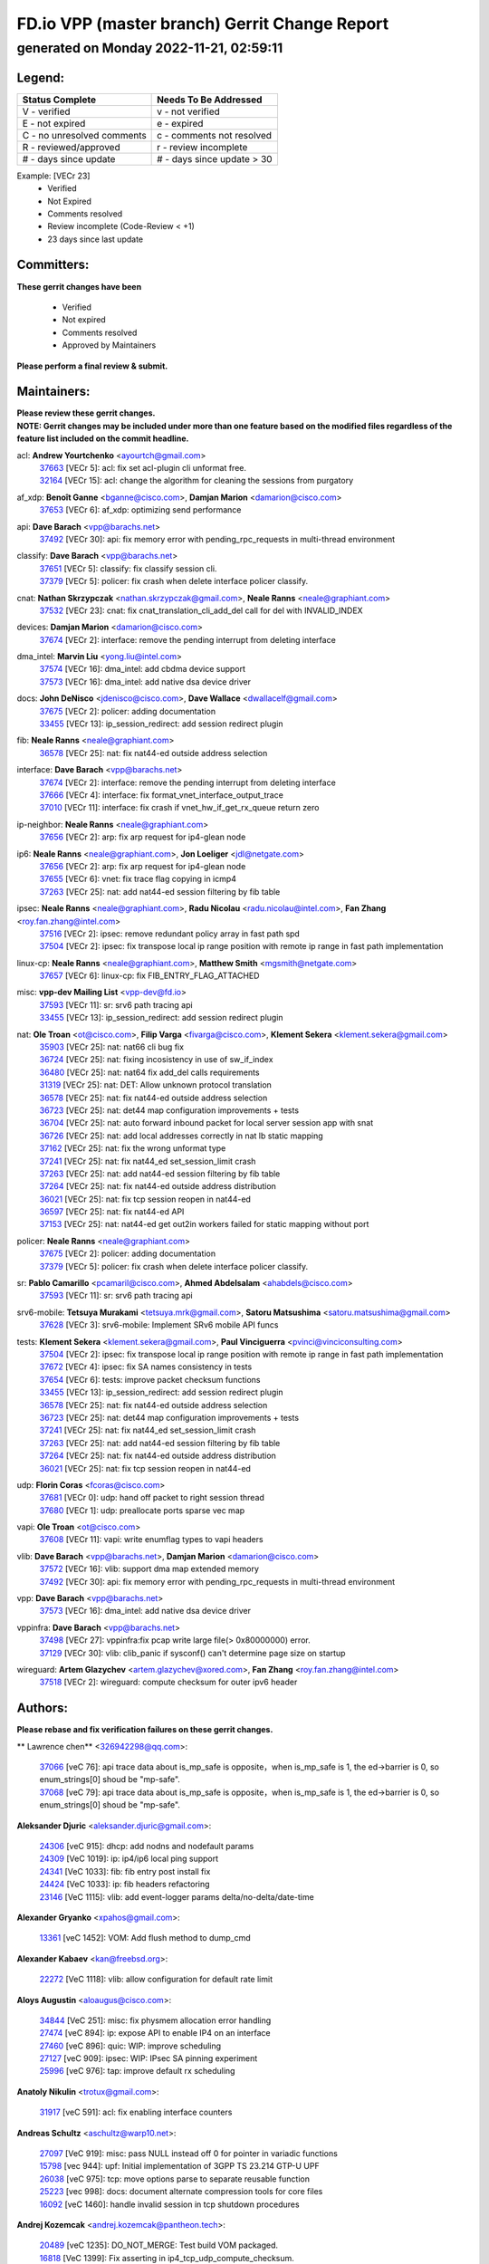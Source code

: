 
==============================================
FD.io VPP (master branch) Gerrit Change Report
==============================================
--------------------------------------------
generated on Monday 2022-11-21, 02:59:11
--------------------------------------------


Legend:
-------
========================== ===========================
Status Complete            Needs To Be Addressed
========================== ===========================
V - verified               v - not verified
E - not expired            e - expired
C - no unresolved comments c - comments not resolved
R - reviewed/approved      r - review incomplete
# - days since update      # - days since update > 30
========================== ===========================

Example: [VECr 23]
    - Verified
    - Not Expired
    - Comments resolved
    - Review incomplete (Code-Review < +1)
    - 23 days since last update


Committers:
-----------
| **These gerrit changes have been**

    - Verified
    - Not expired
    - Comments resolved
    - Approved by Maintainers

| **Please perform a final review & submit.**

Maintainers:
------------
| **Please review these gerrit changes.**

| **NOTE: Gerrit changes may be included under more than one feature based on the modified files regardless of the feature list included on the commit headline.**

acl: **Andrew Yourtchenko** <ayourtch@gmail.com>
  | `37663 <https:////gerrit.fd.io/r/c/vpp/+/37663>`_ [VECr 5]: acl: fix set acl-plugin cli unformat free.
  | `32164 <https:////gerrit.fd.io/r/c/vpp/+/32164>`_ [VECr 15]: acl: change the algorithm for cleaning the sessions from purgatory

af_xdp: **Benoît Ganne** <bganne@cisco.com>, **Damjan Marion** <damarion@cisco.com>
  | `37653 <https:////gerrit.fd.io/r/c/vpp/+/37653>`_ [VECr 6]: af_xdp: optimizing send performance

api: **Dave Barach** <vpp@barachs.net>
  | `37492 <https:////gerrit.fd.io/r/c/vpp/+/37492>`_ [VECr 30]: api: fix memory error with pending_rpc_requests in multi-thread environment

classify: **Dave Barach** <vpp@barachs.net>
  | `37651 <https:////gerrit.fd.io/r/c/vpp/+/37651>`_ [VECr 5]: classify: fix classify session cli.
  | `37379 <https:////gerrit.fd.io/r/c/vpp/+/37379>`_ [VECr 5]: policer: fix crash when delete interface policer classify.

cnat: **Nathan Skrzypczak** <nathan.skrzypczak@gmail.com>, **Neale Ranns** <neale@graphiant.com>
  | `37532 <https:////gerrit.fd.io/r/c/vpp/+/37532>`_ [VECr 23]: cnat: fix cnat_translation_cli_add_del call for del with INVALID_INDEX

devices: **Damjan Marion** <damarion@cisco.com>
  | `37674 <https:////gerrit.fd.io/r/c/vpp/+/37674>`_ [VECr 2]: interface: remove the pending interrupt from deleting interface

dma_intel: **Marvin Liu** <yong.liu@intel.com>
  | `37574 <https:////gerrit.fd.io/r/c/vpp/+/37574>`_ [VECr 16]: dma_intel: add cbdma device support
  | `37573 <https:////gerrit.fd.io/r/c/vpp/+/37573>`_ [VECr 16]: dma_intel: add native dsa device driver

docs: **John DeNisco** <jdenisco@cisco.com>, **Dave Wallace** <dwallacelf@gmail.com>
  | `37675 <https:////gerrit.fd.io/r/c/vpp/+/37675>`_ [VECr 2]: policer: adding documentation
  | `33455 <https:////gerrit.fd.io/r/c/vpp/+/33455>`_ [VECr 13]: ip_session_redirect: add session redirect plugin

fib: **Neale Ranns** <neale@graphiant.com>
  | `36578 <https:////gerrit.fd.io/r/c/vpp/+/36578>`_ [VECr 25]: nat: fix nat44-ed outside address selection

interface: **Dave Barach** <vpp@barachs.net>
  | `37674 <https:////gerrit.fd.io/r/c/vpp/+/37674>`_ [VECr 2]: interface: remove the pending interrupt from deleting interface
  | `37666 <https:////gerrit.fd.io/r/c/vpp/+/37666>`_ [VECr 4]: interface: fix format_vnet_interface_output_trace
  | `37010 <https:////gerrit.fd.io/r/c/vpp/+/37010>`_ [VECr 11]: interface: fix crash if vnet_hw_if_get_rx_queue return zero

ip-neighbor: **Neale Ranns** <neale@graphiant.com>
  | `37656 <https:////gerrit.fd.io/r/c/vpp/+/37656>`_ [VECr 2]: arp: fix arp request for ip4-glean node

ip6: **Neale Ranns** <neale@graphiant.com>, **Jon Loeliger** <jdl@netgate.com>
  | `37656 <https:////gerrit.fd.io/r/c/vpp/+/37656>`_ [VECr 2]: arp: fix arp request for ip4-glean node
  | `37655 <https:////gerrit.fd.io/r/c/vpp/+/37655>`_ [VECr 6]: vnet: fix trace flag copying in icmp4
  | `37263 <https:////gerrit.fd.io/r/c/vpp/+/37263>`_ [VECr 25]: nat: add nat44-ed session filtering by fib table

ipsec: **Neale Ranns** <neale@graphiant.com>, **Radu Nicolau** <radu.nicolau@intel.com>, **Fan Zhang** <roy.fan.zhang@intel.com>
  | `37516 <https:////gerrit.fd.io/r/c/vpp/+/37516>`_ [VECr 2]: ipsec: remove redundant policy array in fast path spd
  | `37504 <https:////gerrit.fd.io/r/c/vpp/+/37504>`_ [VECr 2]: ipsec: fix transpose local ip range position with remote ip range in fast path implementation

linux-cp: **Neale Ranns** <neale@graphiant.com>, **Matthew Smith** <mgsmith@netgate.com>
  | `37657 <https:////gerrit.fd.io/r/c/vpp/+/37657>`_ [VECr 6]: linux-cp: fix FIB_ENTRY_FLAG_ATTACHED

misc: **vpp-dev Mailing List** <vpp-dev@fd.io>
  | `37593 <https:////gerrit.fd.io/r/c/vpp/+/37593>`_ [VECr 11]: sr: srv6 path tracing api
  | `33455 <https:////gerrit.fd.io/r/c/vpp/+/33455>`_ [VECr 13]: ip_session_redirect: add session redirect plugin

nat: **Ole Troan** <ot@cisco.com>, **Filip Varga** <fivarga@cisco.com>, **Klement Sekera** <klement.sekera@gmail.com>
  | `35903 <https:////gerrit.fd.io/r/c/vpp/+/35903>`_ [VECr 25]: nat: nat66 cli bug fix
  | `36724 <https:////gerrit.fd.io/r/c/vpp/+/36724>`_ [VECr 25]: nat: fixing incosistency in use of sw_if_index
  | `36480 <https:////gerrit.fd.io/r/c/vpp/+/36480>`_ [VECr 25]: nat: nat64 fix add_del calls requirements
  | `31319 <https:////gerrit.fd.io/r/c/vpp/+/31319>`_ [VECr 25]: nat: DET: Allow unknown protocol translation
  | `36578 <https:////gerrit.fd.io/r/c/vpp/+/36578>`_ [VECr 25]: nat: fix nat44-ed outside address selection
  | `36723 <https:////gerrit.fd.io/r/c/vpp/+/36723>`_ [VECr 25]: nat: det44 map configuration improvements + tests
  | `36704 <https:////gerrit.fd.io/r/c/vpp/+/36704>`_ [VECr 25]: nat: auto forward inbound packet for local server session app with snat
  | `36726 <https:////gerrit.fd.io/r/c/vpp/+/36726>`_ [VECr 25]: nat: add local addresses correctly in nat lb static mapping
  | `37162 <https:////gerrit.fd.io/r/c/vpp/+/37162>`_ [VECr 25]: nat: fix the wrong unformat type
  | `37241 <https:////gerrit.fd.io/r/c/vpp/+/37241>`_ [VECr 25]: nat: fix nat44_ed set_session_limit crash
  | `37263 <https:////gerrit.fd.io/r/c/vpp/+/37263>`_ [VECr 25]: nat: add nat44-ed session filtering by fib table
  | `37264 <https:////gerrit.fd.io/r/c/vpp/+/37264>`_ [VECr 25]: nat: fix nat44-ed outside address distribution
  | `36021 <https:////gerrit.fd.io/r/c/vpp/+/36021>`_ [VECr 25]: nat: fix tcp session reopen in nat44-ed
  | `36597 <https:////gerrit.fd.io/r/c/vpp/+/36597>`_ [VECr 25]: nat: fix nat44-ed API
  | `37153 <https:////gerrit.fd.io/r/c/vpp/+/37153>`_ [VECr 25]: nat: nat44-ed get out2in workers failed for static mapping without port

policer: **Neale Ranns** <neale@graphiant.com>
  | `37675 <https:////gerrit.fd.io/r/c/vpp/+/37675>`_ [VECr 2]: policer: adding documentation
  | `37379 <https:////gerrit.fd.io/r/c/vpp/+/37379>`_ [VECr 5]: policer: fix crash when delete interface policer classify.

sr: **Pablo Camarillo** <pcamaril@cisco.com>, **Ahmed Abdelsalam** <ahabdels@cisco.com>
  | `37593 <https:////gerrit.fd.io/r/c/vpp/+/37593>`_ [VECr 11]: sr: srv6 path tracing api

srv6-mobile: **Tetsuya Murakami** <tetsuya.mrk@gmail.com>, **Satoru Matsushima** <satoru.matsushima@gmail.com>
  | `37628 <https:////gerrit.fd.io/r/c/vpp/+/37628>`_ [VECr 3]: srv6-mobile: Implement SRv6 mobile API funcs

tests: **Klement Sekera** <klement.sekera@gmail.com>, **Paul Vinciguerra** <pvinci@vinciconsulting.com>
  | `37504 <https:////gerrit.fd.io/r/c/vpp/+/37504>`_ [VECr 2]: ipsec: fix transpose local ip range position with remote ip range in fast path implementation
  | `37672 <https:////gerrit.fd.io/r/c/vpp/+/37672>`_ [VECr 4]: ipsec: fix SA names consistency in tests
  | `37654 <https:////gerrit.fd.io/r/c/vpp/+/37654>`_ [VECr 6]: tests: improve packet checksum functions
  | `33455 <https:////gerrit.fd.io/r/c/vpp/+/33455>`_ [VECr 13]: ip_session_redirect: add session redirect plugin
  | `36578 <https:////gerrit.fd.io/r/c/vpp/+/36578>`_ [VECr 25]: nat: fix nat44-ed outside address selection
  | `36723 <https:////gerrit.fd.io/r/c/vpp/+/36723>`_ [VECr 25]: nat: det44 map configuration improvements + tests
  | `37241 <https:////gerrit.fd.io/r/c/vpp/+/37241>`_ [VECr 25]: nat: fix nat44_ed set_session_limit crash
  | `37263 <https:////gerrit.fd.io/r/c/vpp/+/37263>`_ [VECr 25]: nat: add nat44-ed session filtering by fib table
  | `37264 <https:////gerrit.fd.io/r/c/vpp/+/37264>`_ [VECr 25]: nat: fix nat44-ed outside address distribution
  | `36021 <https:////gerrit.fd.io/r/c/vpp/+/36021>`_ [VECr 25]: nat: fix tcp session reopen in nat44-ed

udp: **Florin Coras** <fcoras@cisco.com>
  | `37681 <https:////gerrit.fd.io/r/c/vpp/+/37681>`_ [VECr 0]: udp: hand off packet to right session thread
  | `37680 <https:////gerrit.fd.io/r/c/vpp/+/37680>`_ [VECr 1]: udp: preallocate ports sparse vec map

vapi: **Ole Troan** <ot@cisco.com>
  | `37608 <https:////gerrit.fd.io/r/c/vpp/+/37608>`_ [VECr 11]: vapi: write enumflag types to vapi headers

vlib: **Dave Barach** <vpp@barachs.net>, **Damjan Marion** <damarion@cisco.com>
  | `37572 <https:////gerrit.fd.io/r/c/vpp/+/37572>`_ [VECr 16]: vlib: support dma map extended memory
  | `37492 <https:////gerrit.fd.io/r/c/vpp/+/37492>`_ [VECr 30]: api: fix memory error with pending_rpc_requests in multi-thread environment

vpp: **Dave Barach** <vpp@barachs.net>
  | `37573 <https:////gerrit.fd.io/r/c/vpp/+/37573>`_ [VECr 16]: dma_intel: add native dsa device driver

vppinfra: **Dave Barach** <vpp@barachs.net>
  | `37498 <https:////gerrit.fd.io/r/c/vpp/+/37498>`_ [VECr 27]: vppinfra:fix pcap write large file(> 0x80000000) error.
  | `37129 <https:////gerrit.fd.io/r/c/vpp/+/37129>`_ [VECr 30]: vlib: clib_panic if sysconf() can't determine page size on startup

wireguard: **Artem Glazychev** <artem.glazychev@xored.com>, **Fan Zhang** <roy.fan.zhang@intel.com>
  | `37518 <https:////gerrit.fd.io/r/c/vpp/+/37518>`_ [VECr 2]: wireguard: compute checksum for outer ipv6 header

Authors:
--------
**Please rebase and fix verification failures on these gerrit changes.**

** Lawrence chen** <326942298@qq.com>:

  | `37066 <https:////gerrit.fd.io/r/c/vpp/+/37066>`_ [veC 76]: api trace data about is_mp_safe is opposite，when is_mp_safe is 1, the ed->barrier is 0, so enum_strings[0] shoud be "mp-safe".
  | `37068 <https:////gerrit.fd.io/r/c/vpp/+/37068>`_ [veC 79]: api trace data about is_mp_safe is opposite，when is_mp_safe is 1, the ed->barrier is 0, so enum_strings[0] shoud be "mp-safe".

**Aleksander Djuric** <aleksander.djuric@gmail.com>:

  | `24306 <https:////gerrit.fd.io/r/c/vpp/+/24306>`_ [veC 915]: dhcp: add nodns and nodefault params
  | `24309 <https:////gerrit.fd.io/r/c/vpp/+/24309>`_ [VeC 1019]: ip: ip4/ip6 local ping support
  | `24341 <https:////gerrit.fd.io/r/c/vpp/+/24341>`_ [VeC 1033]: fib: fib entry post install fix
  | `24424 <https:////gerrit.fd.io/r/c/vpp/+/24424>`_ [VeC 1033]: ip: fib headers refactoring
  | `23146 <https:////gerrit.fd.io/r/c/vpp/+/23146>`_ [VeC 1115]: vlib: add event-logger params delta/no-delta/date-time

**Alexander Gryanko** <xpahos@gmail.com>:

  | `13361 <https:////gerrit.fd.io/r/c/vpp/+/13361>`_ [veC 1452]: VOM: Add flush method to dump_cmd

**Alexander Kabaev** <kan@freebsd.org>:

  | `22272 <https:////gerrit.fd.io/r/c/vpp/+/22272>`_ [VeC 1118]: vlib: allow configuration for default rate limit

**Aloys Augustin** <aloaugus@cisco.com>:

  | `34844 <https:////gerrit.fd.io/r/c/vpp/+/34844>`_ [VeC 251]: misc: fix physmem allocation error handling
  | `27474 <https:////gerrit.fd.io/r/c/vpp/+/27474>`_ [veC 894]: ip: expose API to enable IP4 on an interface
  | `27460 <https:////gerrit.fd.io/r/c/vpp/+/27460>`_ [veC 896]: quic: WIP: improve scheduling
  | `27127 <https:////gerrit.fd.io/r/c/vpp/+/27127>`_ [veC 909]: ipsec: WIP: IPsec SA pinning experiment
  | `25996 <https:////gerrit.fd.io/r/c/vpp/+/25996>`_ [veC 976]: tap: improve default rx scheduling

**Anatoly Nikulin** <trotux@gmail.com>:

  | `31917 <https:////gerrit.fd.io/r/c/vpp/+/31917>`_ [veC 591]: acl: fix enabling interface counters

**Andreas Schultz** <aschultz@warp10.net>:

  | `27097 <https:////gerrit.fd.io/r/c/vpp/+/27097>`_ [VeC 919]: misc: pass NULL instead off 0 for pointer in variadic functions
  | `15798 <https:////gerrit.fd.io/r/c/vpp/+/15798>`_ [vec 944]: upf: Initial implementation of 3GPP TS 23.214 GTP-U UPF
  | `26038 <https:////gerrit.fd.io/r/c/vpp/+/26038>`_ [veC 975]: tcp: move options parse to separate reusable function
  | `25223 <https:////gerrit.fd.io/r/c/vpp/+/25223>`_ [vec 998]: docs: document alternate compression tools for core files
  | `16092 <https:////gerrit.fd.io/r/c/vpp/+/16092>`_ [veC 1460]: handle invalid session in tcp shutdown procedures

**Andrej Kozemcak** <andrej.kozemcak@pantheon.tech>:

  | `20489 <https:////gerrit.fd.io/r/c/vpp/+/20489>`_ [veC 1235]: DO_NOT_MERGE: Test build VOM packaged.
  | `16818 <https:////gerrit.fd.io/r/c/vpp/+/16818>`_ [VeC 1399]: Fix asserting in ip4_tcp_udp_compute_checksum.

**Andrew Yourtchenko** <ayourtch@gmail.com>:

  | `37536 <https:////gerrit.fd.io/r/c/vpp/+/37536>`_ [vEC 25]: misc: VPP 22.10 Release Notes
  | `35638 <https:////gerrit.fd.io/r/c/vpp/+/35638>`_ [vEC 30]: fateshare: a plugin for managing child processes
  | `31368 <https:////gerrit.fd.io/r/c/vpp/+/31368>`_ [Vec 151]: vlib: Sleep less in unix input if there were active signals recently
  | `36377 <https:////gerrit.fd.io/r/c/vpp/+/36377>`_ [VeC 164]: tests: add libmemif tests
  | `36142 <https:////gerrit.fd.io/r/c/vpp/+/36142>`_ [veC 182]: build: add a check that "Fix" commits also refer to the commit that they are fixing
  | `28513 <https:////gerrit.fd.io/r/c/vpp/+/28513>`_ [veC 214]: capo: Calico Policies plugin
  | `35955 <https:////gerrit.fd.io/r/c/vpp/+/35955>`_ [Vec 221]: api: do not attempt to pass the null queue pointer from vl_api_can_send_msg
  | `28083 <https:////gerrit.fd.io/r/c/vpp/+/28083>`_ [VeC 296]: acl: acl-plugin custom policies
  | `34635 <https:////gerrit.fd.io/r/c/vpp/+/34635>`_ [VeC 298]: ip: punt socket - take the tags in Ethernet header into consideration
  | `26945 <https:////gerrit.fd.io/r/c/vpp/+/26945>`_ [veC 927]: (to be edited) expectations on tests for the test framework

**Andrey "Zed" Zaikin** <zmail11@gmail.com>:

  | `12748 <https:////gerrit.fd.io/r/c/vpp/+/12748>`_ [VeC 1640]: lb: add missing vip/as indexes to trace strings

**Arthas Kang** <arthas.kang@163.com>:

  | `31084 <https:////gerrit.fd.io/r/c/vpp/+/31084>`_ [veC 656]: plugin lb Fixed NAT4 SNAT invalid src_port ; Add NAT4 TCP SNAT support; Fixed NAT4 add SNAT map with protocol 0;

**Arthur de Kerhor** <arthurdekerhor@gmail.com>:

  | `37673 <https:////gerrit.fd.io/r/c/vpp/+/37673>`_ [vEC 2]: ipsec: add per-SA error counters
  | `37059 <https:////gerrit.fd.io/r/c/vpp/+/37059>`_ [VEc 3]: ipsec: new api for sa ips and ports updates
  | `32695 <https:////gerrit.fd.io/r/c/vpp/+/32695>`_ [VEc 4]: ip: add support for buffer offload metadata in ip midchain

**Asumu Takikawa** <asumu@igalia.com>:

  | `16387 <https:////gerrit.fd.io/r/c/vpp/+/16387>`_ [veC 1438]: nat: fix issues in MAP-E port allocation mode
  | `16388 <https:////gerrit.fd.io/r/c/vpp/+/16388>`_ [veC 1445]: CSIT-541: add lwB4 functionality for lw4o6

**Atzm Watanabe** <atzmism@gmail.com>:

  | `36935 <https:////gerrit.fd.io/r/c/vpp/+/36935>`_ [VeC 75]: ikev2: accept rekey request for IKE SA
  | `35224 <https:////gerrit.fd.io/r/c/vpp/+/35224>`_ [VeC 286]: ikev2: fix profile_index for ikev2_sa_dump API

**Avinash Gonsalves** <avinash.gonsalves@nokia.com>:

  | `15084 <https:////gerrit.fd.io/r/c/vpp/+/15084>`_ [veC 649]: ipsec: add multicore crypto scheduler support

**Baruch Siach** <baruch@siach.name>:

  | `33935 <https:////gerrit.fd.io/r/c/vpp/+/33935>`_ [veC 413]: vppinfra: decode aarch64 PC in signal handler
  | `33934 <https:////gerrit.fd.io/r/c/vpp/+/33934>`_ [veC 413]: vppinfra: remove redundant local variables initialization

**Benoît Ganne** <bganne@cisco.com>:

  | `37417 <https:////gerrit.fd.io/r/c/vpp/+/37417>`_ [VeC 34]: pci: add option to force uio binding
  | `37416 <https:////gerrit.fd.io/r/c/vpp/+/37416>`_ [VeC 37]: virtio: add option to bind interface to uio driver
  | `37313 <https:////gerrit.fd.io/r/c/vpp/+/37313>`_ [VeC 40]: build: add sanitizer option to configure script

**Berenger Foucher** <berenger.foucher@stagiaires.ssi.gouv.fr>:

  | `14578 <https:////gerrit.fd.io/r/c/vpp/+/14578>`_ [veC 1542]: Add X509 authentication support to IKEv2 in VPP

**Bhishma Acharya** <bhishma@rtbrick.com>:

  | `36705 <https:////gerrit.fd.io/r/c/vpp/+/36705>`_ [VeC 115]: ip-neighbor: Fixed delay(1~2s) in neighbor-probe interval
  | `35927 <https:////gerrit.fd.io/r/c/vpp/+/35927>`_ [VeC 222]: fib: enhancement to support change table-id associated with fib-table

**Brant Lin** <brant.lin@ericsson.com>:

  | `14902 <https:////gerrit.fd.io/r/c/vpp/+/14902>`_ [veC 1522]: Fix the crash when creating the vapi context

**Carl Baldwin** <carl@ecbaldwin.net>:

  | `23528 <https:////gerrit.fd.io/r/c/vpp/+/23528>`_ [vec 1098]: docs: Remove redundancy on building VPP page

**Carl Smith** <carl.smith@alliedtelesis.co.nz>:

  | `23634 <https:////gerrit.fd.io/r/c/vpp/+/23634>`_ [VeC 1090]: ipip: return existing if_index if tunnel already exists.

**Chinmaya Agarwal** <chinmaya.agarwal@hsc.com>:

  | `33635 <https:////gerrit.fd.io/r/c/vpp/+/33635>`_ [VeC 444]: sr: fix added for returning correct value for behavior field in API message

**Chris Luke** <chris_luke@comcast.com>:

  | `9483 <https:////gerrit.fd.io/r/c/vpp/+/9483>`_ [VeC 1677]: PAPI unserializer for reply_in_shmem data (VPP-136)
  | `9482 <https:////gerrit.fd.io/r/c/vpp/+/9482>`_ [VeC 1677]: Add fetching shmem support to vpp_papi (VPP-136)

**Christian Hopps** <chopps@chopps.org>:

  | `28657 <https:////gerrit.fd.io/r/c/vpp/+/28657>`_ [VeC 808]: misc: vpp_get_stats: add dump-machine formatting
  | `22353 <https:////gerrit.fd.io/r/c/vpp/+/22353>`_ [VeC 1117]: vlib: add option to use stderr instead of syslog.

**Clement Durand** <clement.durand@polytechnique.edu>:

  | `6274 <https:////gerrit.fd.io/r/c/vpp/+/6274>`_ [veC 1739]: elog: Text-format dump of event logs.

**Damjan Marion** <dmarion@0xa5.net>:

  | `36067 <https:////gerrit.fd.io/r/c/vpp/+/36067>`_ [VeC 201]: vppinfra: move cJSON and jsonformat to vlibmemory
  | `35155 <https:////gerrit.fd.io/r/c/vpp/+/35155>`_ [veC 283]: vppinfra: universal splats and aligned loads/stores
  | `34856 <https:////gerrit.fd.io/r/c/vpp/+/34856>`_ [veC 316]: ethernet: promisc refactor
  | `34845 <https:////gerrit.fd.io/r/c/vpp/+/34845>`_ [veC 317]: ethernet: add_del_mac and change_mac are ethernet specific

**Daniel Beres** <daniel.beres@pantheon.tech>:

  | `34628 <https:////gerrit.fd.io/r/c/vpp/+/34628>`_ [VeC 314]: dns: support AAAA over IPV4

**Dastin Wilski** <dastin.wilski@gmail.com>:

  | `37060 <https:////gerrit.fd.io/r/c/vpp/+/37060>`_ [VeC 78]: ipsec: esp_encrypt prefetch and unroll

**Dave Wallace** <dwallacelf@gmail.com>:

  | `37088 <https:////gerrit.fd.io/r/c/vpp/+/37088>`_ [vEC 3]: misc: patch to test CI infra changes
  | `37420 <https:////gerrit.fd.io/r/c/vpp/+/37420>`_ [VEc 3]: tests: remove intermittent failing tests on vpp_debug image
  | `33707 <https:////gerrit.fd.io/r/c/vpp/+/33707>`_ [VeC 303]: papi: relicense

**David Johnson** <davijoh3@cisco.com>:

  | `16670 <https:////gerrit.fd.io/r/c/vpp/+/16670>`_ [veC 1395]: Fix various -Wmaybe-uninitialized and -Wstrict-overflow warnings

**Dmitry Vakhrushev** <dmitry@netgate.com>:

  | `25502 <https:////gerrit.fd.io/r/c/vpp/+/25502>`_ [Vec 551]: interface: getting interface device specific info

**Dmitry Valter** <dvalter@protonmail.com>:

  | `34694 <https:////gerrit.fd.io/r/c/vpp/+/34694>`_ [VeC 226]: vlib: remove process restart cli
  | `34800 <https:////gerrit.fd.io/r/c/vpp/+/34800>`_ [VeC 234]: vppinfra: fix non-zero offsets to NULL pointer

**Dzmitry Sautsa** <dzmitry.sautsa@nokia.com>:

  | `37296 <https:////gerrit.fd.io/r/c/vpp/+/37296>`_ [VeC 37]: dpdk: use adapter MTU in max_frame_size setting

**Ed Kern** <ejk@cisco.com>:

  | `20442 <https:////gerrit.fd.io/r/c/vpp/+/20442>`_ [veC 1238]: build: do not merge

**Ed Warnicke** <hagbard@gmail.com>:

  | `14394 <https:////gerrit.fd.io/r/c/vpp/+/14394>`_ [VeC 1552]: Update docker files to reflect best pratices.

**Faicker Mo** <faicker.mo@ucloud.cn>:

  | `18207 <https:////gerrit.fd.io/r/c/vpp/+/18207>`_ [VeC 1346]: dpdk: Fix tx queue overflow when multi workers are used

**Feng Gao** <davidfgao@tencent.com>:

  | `26296 <https:////gerrit.fd.io/r/c/vpp/+/26296>`_ [veC 962]: ipsec: Correct inconsistent alignment for crypto_op

**Filip Tehlar** <ftehlar@cisco.com>:

  | `37646 <https:////gerrit.fd.io/r/c/vpp/+/37646>`_ [VEc 6]: tests: add VCL Thru Host Stack TLS in interrupt mode

**Filip Varga** <fivarga@cisco.com>:

  | `35444 <https:////gerrit.fd.io/r/c/vpp/+/35444>`_ [vEC 25]: nat: nat44-ed cleanup & improvements
  | `35966 <https:////gerrit.fd.io/r/c/vpp/+/35966>`_ [vEC 25]: nat: nat44-ed update timeout api
  | `34929 <https:////gerrit.fd.io/r/c/vpp/+/34929>`_ [vEC 25]: nat: det44 map configuration improvements

**Florin Coras** <florin.coras@gmail.com>:

  | `36252 <https:////gerrit.fd.io/r/c/vpp/+/36252>`_ [VeC 174]: svm: multi chunk allocs if requests larger than max chunk
  | `23529 <https:////gerrit.fd.io/r/c/vpp/+/23529>`_ [VeC 439]: tcp: fin on data packets

**Gabriel Oginski** <gabrielx.oginski@intel.com>:

  | `37361 <https:////gerrit.fd.io/r/c/vpp/+/37361>`_ [VEc 26]: wireguard: add atomic mutex
  | `36133 <https:////gerrit.fd.io/r/c/vpp/+/36133>`_ [veC 189]: vapi: add a new api for ipsec for collecting date
  | `32655 <https:////gerrit.fd.io/r/c/vpp/+/32655>`_ [VeC 527]: crypto: fix possible frame resize

**Gary Boon** <gboon@cisco.com>:

  | `30522 <https:////gerrit.fd.io/r/c/vpp/+/30522>`_ [veC 699]: Add callback support for the dispatch node.
  | `30239 <https:////gerrit.fd.io/r/c/vpp/+/30239>`_ [veC 718]: Add a new function to the MCAP logic that allows a custom header to be added on top of the data in a vlib buffer.
  | `25517 <https:////gerrit.fd.io/r/c/vpp/+/25517>`_ [VeC 997]: vlib: check for null handoff queue element in vlib_buffer_enqueue_to_thread

**Gerard Keown** <gerard.keown@enea.com>:

  | `24369 <https:////gerrit.fd.io/r/c/vpp/+/24369>`_ [veC 1039]: cores: mismatching "worker" & "corelist-workers" parameters can cause coredump

**Govindarajan Mohandoss** <govindarajan.mohandoss@arm.com>:

  | `28164 <https:////gerrit.fd.io/r/c/vpp/+/28164>`_ [veC 831]: acl: ACL Plugin performance improvement for both SF and SL modes
  | `27167 <https:////gerrit.fd.io/r/c/vpp/+/27167>`_ [veC 907]: acl: ACL Plugin performance improvement for both SF and SL modes

**Hedi Bouattour** <hedibouattour2010@gmail.com>:

  | `37248 <https:////gerrit.fd.io/r/c/vpp/+/37248>`_ [VeC 54]: urpf: add show urpf cli
  | `34726 <https:////gerrit.fd.io/r/c/vpp/+/34726>`_ [VeC 107]: interface: add buffer stats api

**Hemant Singh** <hemant@mnkcg.com>:

  | `32077 <https:////gerrit.fd.io/r/c/vpp/+/32077>`_ [veC 471]: fixstyle
  | `32023 <https:////gerrit.fd.io/r/c/vpp/+/32023>`_ [veC 578]: ip-neighbor: Add ip_neighbor_find_entry with ip+interface key

**IJsbrand Wijnands** <iwijnand@cisco.com>:

  | `25696 <https:////gerrit.fd.io/r/c/vpp/+/25696>`_ [veC 990]: mpls: add user defined name tag to mpls tunnels
  | `25678 <https:////gerrit.fd.io/r/c/vpp/+/25678>`_ [veC 990]: tap: tap dev_name and default value for bin api
  | `25677 <https:////gerrit.fd.io/r/c/vpp/+/25677>`_ [veC 990]: tap: tap dev_name and default value for bin api

**Ignas Bačius** <ignas@noia.network>:

  | `22733 <https:////gerrit.fd.io/r/c/vpp/+/22733>`_ [VeC 1112]: gre: allow to delete tunnel by sw_if_index
  | `22666 <https:////gerrit.fd.io/r/c/vpp/+/22666>`_ [VeC 1133]: ip: fix possible use of uninitialized variable

**Igor Mikhailov** <imichail@cisco.com>:

  | `15131 <https:////gerrit.fd.io/r/c/vpp/+/15131>`_ [VeC 1476]: Ensure VPP library version has 2 digits separated by dot.

**Ilia Abashin** <abashinos@gmail.com>:

  | `20234 <https:////gerrit.fd.io/r/c/vpp/+/20234>`_ [veC 1249]: Updated vpp_if_stats to latest version, including fresh documentation

**Ivan Shvedunov** <ivan4th@gmail.com>:

  | `36592 <https:////gerrit.fd.io/r/c/vpp/+/36592>`_ [VeC 138]: stats: handle interface renames properly
  | `36590 <https:////gerrit.fd.io/r/c/vpp/+/36590>`_ [VeC 138]: nat: fix handling checksum offload in nat44-ed
  | `28085 <https:////gerrit.fd.io/r/c/vpp/+/28085>`_ [Vec 845]: hsa: fix proxy crash upon failed connect

**Jack Xu** <jack.c.xu@ericsson.com>:

  | `18406 <https:////gerrit.fd.io/r/c/vpp/+/18406>`_ [veC 1338]: fix multi-enable bug of enable feature function

**Jakub Grajciar** <jgrajcia@cisco.com>:

  | `30575 <https:////gerrit.fd.io/r/c/vpp/+/30575>`_ [VeC 403]: libmemif: add shm debug APIs
  | `28175 <https:////gerrit.fd.io/r/c/vpp/+/28175>`_ [Vec 549]: api: implement api for api trace
  | `29526 <https:////gerrit.fd.io/r/c/vpp/+/29526>`_ [vec 583]: api: python object model
  | `30216 <https:////gerrit.fd.io/r/c/vpp/+/30216>`_ [vec 717]: tests: remove sr_mpls from vpp_papi_provider and add sr_mpls object models
  | `30125 <https:////gerrit.fd.io/r/c/vpp/+/30125>`_ [Vec 719]: tests: remove igmp from vpp_papi_provider and refactor igmp object models

**Jakub Havas** <jakub.havas@pantheon.tech>:

  | `33130 <https:////gerrit.fd.io/r/c/vpp/+/33130>`_ [VeC 493]: udp: create an api to dump decaps
  | `32948 <https:////gerrit.fd.io/r/c/vpp/+/32948>`_ [veC 509]: ipfix-export: replace cli command with an implemented api function

**Jan Cavojsky** <jan.cavojsky@pantheon.tech>:

  | `28899 <https:////gerrit.fd.io/r/c/vpp/+/28899>`_ [veC 653]: flowprobe: add API dump of params and list of interfaces for recording
  | `25992 <https:////gerrit.fd.io/r/c/vpp/+/25992>`_ [veC 712]: libmemif: update example applications and documentation
  | `28988 <https:////gerrit.fd.io/r/c/vpp/+/28988>`_ [VeC 789]: vat: avoid crash vpp after command ip_table_dump

**Jason Zhang** <jason.zhang2@arm.com>:

  | `22355 <https:////gerrit.fd.io/r/c/vpp/+/22355>`_ [VeC 1115]: vppinfra: change CLIB_MEMORY_BARRIER to use C11 built-in atomic APIs

**Jasvinder Singh** <jasvinder.singh@intel.com>:

  | `16839 <https:////gerrit.fd.io/r/c/vpp/+/16839>`_ [VeC 1368]: HQoS: update scheduler to support mbuf sched field change

**Jawahar Gundapaneni** <jgundapa@cisco.com>:

  | `25995 <https:////gerrit.fd.io/r/c/vpp/+/25995>`_ [vec 698]: interface: Upstream TAP I/fs with ADMIN_UP
  | `26121 <https:////gerrit.fd.io/r/c/vpp/+/26121>`_ [vec 963]: memif: CLI to debug memif buffer contents

**Jessica Tallon** <tsyesika@igalia.com>:

  | `15500 <https:////gerrit.fd.io/r/c/vpp/+/15500>`_ [veC 1452]: VPP-923: Add trace filtering enhancement

**Jing Liu** <liu.jing5@zte.com.cn>:

  | `14335 <https:////gerrit.fd.io/r/c/vpp/+/14335>`_ [VeC 1542]: Add Memory barrier while calling clib_cpu_time_now

**Jing Peng** <jing@meter.com>:

  | `37058 <https:////gerrit.fd.io/r/c/vpp/+/37058>`_ [VeC 81]: vppapigen: fix json build error

**Jing Peng** <pj.hades@gmail.com>:

  | `36186 <https:////gerrit.fd.io/r/c/vpp/+/36186>`_ [VeC 184]: nat: fix nat44 fib reference count bookkeeping
  | `36062 <https:////gerrit.fd.io/r/c/vpp/+/36062>`_ [VeC 206]: vppinfra: fix duplicate bihash stat update
  | `36042 <https:////gerrit.fd.io/r/c/vpp/+/36042>`_ [VeC 208]: vppinfra: add bihash update interface

**John Lo** <lojultra2020@outlook.com>:

  | `14858 <https:////gerrit.fd.io/r/c/vpp/+/14858>`_ [veC 1504]: Bring back original l2-output node function

**Jordy You** <jordy.you@ericsson.com>:

  | `13016 <https:////gerrit.fd.io/r/c/vpp/+/13016>`_ [VeC 1522]: fix ip checksum issue for odd start address
  | `13002 <https:////gerrit.fd.io/r/c/vpp/+/13002>`_ [veC 1622]: fix ip checksum issue for odd start address if the input data is starting with an odd address,then the calcuation will be error

**Julius Milan** <julius.milan@pantheon.tech>:

  | `29050 <https:////gerrit.fd.io/r/c/vpp/+/29050>`_ [vec 652]: papi: fix name vector stats entry dump
  | `29030 <https:////gerrit.fd.io/r/c/vpp/+/29030>`_ [veC 712]: nat: add per host counters into det44
  | `29029 <https:////gerrit.fd.io/r/c/vpp/+/29029>`_ [VeC 788]: stats: enable setting of name vectors for plugins
  | `29028 <https:////gerrit.fd.io/r/c/vpp/+/29028>`_ [VeC 788]: stats: fix dump of null data entries
  | `25785 <https:////gerrit.fd.io/r/c/vpp/+/25785>`_ [veC 969]: vppinfra: add bitmap search next bit on interval

**Junfeng Wang** <drenfong.wang@intel.com>:

  | `33607 <https:////gerrit.fd.io/r/c/vpp/+/33607>`_ [Vec 296]: wireguard:avx512 blake3 for wireguard
  | `31581 <https:////gerrit.fd.io/r/c/vpp/+/31581>`_ [veC 611]: pppoe: init the variable of result0 result1
  | `29975 <https:////gerrit.fd.io/r/c/vpp/+/29975>`_ [veC 725]: l2: l2output avx512
  | `30117 <https:////gerrit.fd.io/r/c/vpp/+/30117>`_ [veC 725]: l2: test

**Kai Luo** <kailuo.nk@gmail.com>:

  | `37269 <https:////gerrit.fd.io/r/c/vpp/+/37269>`_ [VeC 43]: memif: fix uninitialized variable warning

**Keith Burns** <alagalah@gmail.com>:

  | `22368 <https:////gerrit.fd.io/r/c/vpp/+/22368>`_ [VeC 1149]: vat : VLAN subif formatter accepting 'vlan'       instead of 'vlan_id'

**Kevin Wang** <kevin.wang@arm.com>:

  | `10293 <https:////gerrit.fd.io/r/c/vpp/+/10293>`_ [veC 1755]: vppinfra: use __atomic_fetch_add instead of __sync_fetch_and_add builtins

**King Ma** <kinma@cisco.com>:

  | `20390 <https:////gerrit.fd.io/r/c/vpp/+/20390>`_ [VeC 944]: ip: make reassembled packet to preserve ip.fib_index

**Kingwel Xie** <kingwel.xie@ericsson.com>:

  | `16617 <https:////gerrit.fd.io/r/c/vpp/+/16617>`_ [veC 1350]: perfmon: improvement, HW_CACHE events
  | `16910 <https:////gerrit.fd.io/r/c/vpp/+/16910>`_ [veC 1400]: pg: improved unformat_user to show accurate error message

**Kiran Shastri** <shastrinator@gmail.com>:

  | `20445 <https:////gerrit.fd.io/r/c/vpp/+/20445>`_ [veC 1231]: Fix git usage in vom build scripts

**Klement Sekera** <klement.sekera@gmail.com>:

  | `35739 <https:////gerrit.fd.io/r/c/vpp/+/35739>`_ [VeC 242]: tests: refactor assert*counter_equal APIs
  | `35218 <https:////gerrit.fd.io/r/c/vpp/+/35218>`_ [veC 288]: tests: prevent running as root
  | `32435 <https:////gerrit.fd.io/r/c/vpp/+/32435>`_ [veC 293]: nat: enhance test - make sure all workers are hit
  | `33507 <https:////gerrit.fd.io/r/c/vpp/+/33507>`_ [VeC 299]: nat: properly handle truncated packets
  | `27083 <https:////gerrit.fd.io/r/c/vpp/+/27083>`_ [veC 920]: nat: "users" dump for ED-NAT

**Korian Edeline** <korian.edeline@ulg.ac.be>:

  | `14083 <https:////gerrit.fd.io/r/c/vpp/+/14083>`_ [veC 1565]: consistent output for bitmap next_set&next_clear

**Kyeong Min Park** <pak2536@gmail.com>:

  | `30960 <https:////gerrit.fd.io/r/c/vpp/+/30960>`_ [veC 655]: memif: fix invalid next_index selection

**Leung Lai Yung** <benkerbuild@gmail.com>:

  | `36128 <https:////gerrit.fd.io/r/c/vpp/+/36128>`_ [VeC 189]: vppinfra: remove unused line

**Luo Yaozu** <luoyaozu@foxmail.com>:

  | `37073 <https:////gerrit.fd.io/r/c/vpp/+/37073>`_ [veC 76]: ip neighbor: fix debug log format output

**Maros Ondrejicka** <maros.ondrejicka@pantheon.tech>:

  | `37669 <https:////gerrit.fd.io/r/c/vpp/+/37669>`_ [VEc 4]: hs-test: test tcp with loss

**Mauricio Solis** <mauricio.solisjr@tno.nl>:

  | `29862 <https:////gerrit.fd.io/r/c/vpp/+/29862>`_ [VeC 273]: ip6 ioam: updated iOAM plugin based on https://github.com/inband-oam/ietf/blob/master/drafts/versions/03/draft-ietf-ippm-ioam-ipv6-options-03.txt and https://tools.ietf.org/html/draft-ietf-ippm-ioam-data-10

**Maxime Peim** <mpeim@cisco.com>:

  | `33019 <https:////gerrit.fd.io/r/c/vpp/+/33019>`_ [vec 480]: vlib: adaptive mode switching algorithm modification

**Mercury Noah** <mercury124185@gmail.com>:

  | `36492 <https:////gerrit.fd.io/r/c/vpp/+/36492>`_ [VeC 149]: ip6-nd: fix ip6-nd proxy issue
  | `35916 <https:////gerrit.fd.io/r/c/vpp/+/35916>`_ [VeC 221]: arp: fix the arp proxy issue

**Michael Yu** <michael.a.yu@nokia-sbell.com>:

  | `30454 <https:////gerrit.fd.io/r/c/vpp/+/30454>`_ [VeC 703]: devices: fix af-packet device TX stuck issue

**Michal Kalderon** <mkalderon@marvell.com>:

  | `34795 <https:////gerrit.fd.io/r/c/vpp/+/34795>`_ [vec 327]: svm: Fix chunk allocation when data_size is larger than max chunk size

**Miklos Tirpak** <miklos.tirpak@gmail.com>:

  | `34873 <https:////gerrit.fd.io/r/c/vpp/+/34873>`_ [VeC 314]: nat: reliable TCP conn close in NAT44-ed
  | `34851 <https:////gerrit.fd.io/r/c/vpp/+/34851>`_ [VeC 317]: nat: reliable TCP conn establishment in NAT44-ed

**Mohammed Alshohayeb** <mshohayeb@wirefilter.com>:

  | `16470 <https:////gerrit.fd.io/r/c/vpp/+/16470>`_ [veC 1418]: docs: clarify doxygen vec _align behaviour.

**Mohammed HAWARI** <momohawari@gmail.com>:

  | `33726 <https:////gerrit.fd.io/r/c/vpp/+/33726>`_ [VeC 39]: vlib: introduce an inter worker interrupts efds

**Mohsin Kazmi** <sykazmi@cisco.com>:

  | `37505 <https:////gerrit.fd.io/r/c/vpp/+/37505>`_ [vEC 30]: gso: add gso documentation
  | `37497 <https:////gerrit.fd.io/r/c/vpp/+/37497>`_ [veC 31]: devices: make the gso and qdisc-bypass default
  | `36302 <https:////gerrit.fd.io/r/c/vpp/+/36302>`_ [VeC 52]: gso: use the header offsets from buffer metadata
  | `36725 <https:////gerrit.fd.io/r/c/vpp/+/36725>`_ [Vec 116]: virtio: add support for tx-queue-size
  | `36513 <https:////gerrit.fd.io/r/c/vpp/+/36513>`_ [VeC 145]: libmemif: add the binaries in the packaging
  | `36484 <https:////gerrit.fd.io/r/c/vpp/+/36484>`_ [VeC 151]: libmemif: add testing application
  | `36296 <https:////gerrit.fd.io/r/c/vpp/+/36296>`_ [veC 174]: pg: fix the use of hdr offsets in buffer metadata
  | `35934 <https:////gerrit.fd.io/r/c/vpp/+/35934>`_ [veC 188]: devices: add cli support to enable disable qdisc bypass
  | `35912 <https:////gerrit.fd.io/r/c/vpp/+/35912>`_ [VeC 226]: interface: fix the processing levels
  | `34517 <https:////gerrit.fd.io/r/c/vpp/+/34517>`_ [Vec 370]: hash: fix the Extension Header for ipv6 in crc32_5tuples
  | `33954 <https:////gerrit.fd.io/r/c/vpp/+/33954>`_ [VeC 409]: process: vpp process privileges and capabilities
  | `32837 <https:////gerrit.fd.io/r/c/vpp/+/32837>`_ [veC 516]: gso: improve interface handling
  | `32470 <https:////gerrit.fd.io/r/c/vpp/+/32470>`_ [VeC 542]: virtio: fix the number of rxqs
  | `31700 <https:////gerrit.fd.io/r/c/vpp/+/31700>`_ [VeC 608]: interface: rename runtime data func
  | `31115 <https:////gerrit.fd.io/r/c/vpp/+/31115>`_ [VeC 648]: virtio: add multi-txq support for vhost user

**Nathan Moos** <nmoos@cisco.com>:

  | `30792 <https:////gerrit.fd.io/r/c/vpp/+/30792>`_ [Vec 664]: build: add config option for LD_PRELOAD

**Nathan Skrzypczak** <nathan.skrzypczak@gmail.com>:

  | `34713 <https:////gerrit.fd.io/r/c/vpp/+/34713>`_ [VeC 45]: vppinfra: improve & test abstract socket
  | `31449 <https:////gerrit.fd.io/r/c/vpp/+/31449>`_ [veC 51]: cnat: dont compute offloaded cksums
  | `32820 <https:////gerrit.fd.io/r/c/vpp/+/32820>`_ [VeC 51]: cnat: better cnat snat-policy cli
  | `33264 <https:////gerrit.fd.io/r/c/vpp/+/33264>`_ [VeC 51]: pbl: Port based balancer
  | `32821 <https:////gerrit.fd.io/r/c/vpp/+/32821>`_ [VeC 51]: cnat: add ip/client bihash
  | `29748 <https:////gerrit.fd.io/r/c/vpp/+/29748>`_ [VeC 51]: cnat: remove rwlock on ts
  | `34108 <https:////gerrit.fd.io/r/c/vpp/+/34108>`_ [VeC 51]: cnat: flag to disable rsession
  | `35805 <https:////gerrit.fd.io/r/c/vpp/+/35805>`_ [VeC 51]: dpdk: add intf tag to dev{} subinput
  | `32271 <https:////gerrit.fd.io/r/c/vpp/+/32271>`_ [VeC 51]: memif: add support for ns abstract sockets
  | `34734 <https:////gerrit.fd.io/r/c/vpp/+/34734>`_ [VeC 125]: memif: autogenerate socket_ids
  | `35756 <https:////gerrit.fd.io/r/c/vpp/+/35756>`_ [VeC 242]: cnat: expose flow hash config in tr
  | `34552 <https:////gerrit.fd.io/r/c/vpp/+/34552>`_ [VeC 318]: cnat: add single lookup

**Naveen Joy** <najoy@cisco.com>:

  | `37374 <https:////gerrit.fd.io/r/c/vpp/+/37374>`_ [VEc 2]: tests: tapv2, tunv2 and af_packet interface tests for vpp
  | `33000 <https:////gerrit.fd.io/r/c/vpp/+/33000>`_ [VeC 506]: tests: alternative log directory for unittest logs
  | `31937 <https:////gerrit.fd.io/r/c/vpp/+/31937>`_ [vec 583]: tests: enable make test to be run inside a VM
  | `29921 <https:////gerrit.fd.io/r/c/vpp/+/29921>`_ [veC 732]: tests: run tests against an existing VPP instance
  | `18602 <https:////gerrit.fd.io/r/c/vpp/+/18602>`_ [VeC 1130]: tests: fixes test_bier_e2e_64 for python3
  | `22817 <https:////gerrit.fd.io/r/c/vpp/+/22817>`_ [VeC 1130]: tests: fix scapy error when using python3
  | `18606 <https:////gerrit.fd.io/r/c/vpp/+/18606>`_ [veC 1329]: fixes TypeError raised by the framework when using python3
  | `18128 <https:////gerrit.fd.io/r/c/vpp/+/18128>`_ [VeC 1353]: make-test: apply common PEP8 style conventions

**Neale Ranns** <neale@graphiant.com>:

  | `36821 <https:////gerrit.fd.io/r/c/vpp/+/36821>`_ [VeC 101]: vlib: "sh errors" shows error severity counters
  | `35436 <https:////gerrit.fd.io/r/c/vpp/+/35436>`_ [VeC 261]: qos: Dual loop the QoS record node
  | `34686 <https:////gerrit.fd.io/r/c/vpp/+/34686>`_ [vec 347]: dependency: Create the dependency graph tracking infra. A simple cut-n-paste of what is already present in FIB
  | `34687 <https:////gerrit.fd.io/r/c/vpp/+/34687>`_ [VeC 347]: fib: Remove the fib graph dependency code
  | `34688 <https:////gerrit.fd.io/r/c/vpp/+/34688>`_ [VeC 348]: dependency: Dpendency tracking improvements
  | `34689 <https:////gerrit.fd.io/r/c/vpp/+/34689>`_ [veC 349]: interface: Add a dependency node to a SW interface fib: update the adjacnecy subsystem to use interface dependency tracking
  | `33510 <https:////gerrit.fd.io/r/c/vpp/+/33510>`_ [VeC 460]: tests: Test for ARP behaviour on links with a /32 configured
  | `32770 <https:////gerrit.fd.io/r/c/vpp/+/32770>`_ [VeC 467]: ip: A weak host mode for IPv6
  | `26811 <https:////gerrit.fd.io/r/c/vpp/+/26811>`_ [Vec 473]: ipsec: Make Add/Del SA MP safe
  | `32760 <https:////gerrit.fd.io/r/c/vpp/+/32760>`_ [VeC 507]: fib: tunnel: Pin a tunnel's egress interface to its source
  | `30412 <https:////gerrit.fd.io/r/c/vpp/+/30412>`_ [veC 550]: ethernet: Ether types on the API
  | `27086 <https:////gerrit.fd.io/r/c/vpp/+/27086>`_ [Vec 550]: ip: ip6 rewrite performance bump
  | `31428 <https:////gerrit.fd.io/r/c/vpp/+/31428>`_ [veC 578]: ipsec: Remove the backend infra
  | `31397 <https:////gerrit.fd.io/r/c/vpp/+/31397>`_ [VeC 583]: vppapigen: Support an 'mpsafe' keyword on the API
  | `31695 <https:////gerrit.fd.io/r/c/vpp/+/31695>`_ [veC 598]: teib: Fix fib-index for nh and peer
  | `31780 <https:////gerrit.fd.io/r/c/vpp/+/31780>`_ [Vec 600]: dpdk: Fix the handling of failed burst enqueues for crypto ops
  | `31788 <https:////gerrit.fd.io/r/c/vpp/+/31788>`_ [VeC 601]: ip: Repeat ip4 prefetch strategy for ip6 in rewrite
  | `30141 <https:////gerrit.fd.io/r/c/vpp/+/30141>`_ [veC 719]: tests: Sum stats over all threads
  | `29494 <https:////gerrit.fd.io/r/c/vpp/+/29494>`_ [veC 761]: devices: NULL device
  | `29310 <https:////gerrit.fd.io/r/c/vpp/+/29310>`_ [veC 773]: pg: Coverity warning of uninitialised variable
  | `28966 <https:////gerrit.fd.io/r/c/vpp/+/28966>`_ [veC 790]: misc: lawful-intercept Move to plugin
  | `27271 <https:////gerrit.fd.io/r/c/vpp/+/27271>`_ [veC 908]: ipsec: Dual loop tunnel lookup node
  | `26693 <https:////gerrit.fd.io/r/c/vpp/+/26693>`_ [veC 940]: ip: Dedicated ip[46] rewrite nodes for tagged traffic
  | `25973 <https:////gerrit.fd.io/r/c/vpp/+/25973>`_ [vec 977]: tests: Do not use randomly named directories for test results
  | `24135 <https:////gerrit.fd.io/r/c/vpp/+/24135>`_ [veC 1059]: ip: Vectorized mtrie lookup
  | `18739 <https:////gerrit.fd.io/r/c/vpp/+/18739>`_ [veC 1319]: Copyright update check
  | `17086 <https:////gerrit.fd.io/r/c/vpp/+/17086>`_ [veC 1393]: L2-FIB: make the result 16 bytes
  | `9336 <https:////gerrit.fd.io/r/c/vpp/+/9336>`_ [veC 1571]: L3 Span

**Nick Zavaritsky** <nick.zavaritsky@emnify.com>:

  | `26617 <https:////gerrit.fd.io/r/c/vpp/+/26617>`_ [Vec 905]: gtpu geneve vxlan vxlan-gpe vxlan-gbp: DPO leak
  | `25691 <https:////gerrit.fd.io/r/c/vpp/+/25691>`_ [vec 918]: gtpu: fix encap_vrf_id conversion in binapi handler

**Nitin Saxena** <nsaxena@marvell.com>:

  | `28643 <https:////gerrit.fd.io/r/c/vpp/+/28643>`_ [VeC 809]: interface: Fix possible memleaks in standard APIs

**Nobuhiro Miki** <nmiki@yahoo-corp.jp>:

  | `37268 <https:////gerrit.fd.io/r/c/vpp/+/37268>`_ [VeC 38]: lb: add source ip based sticky load balancing

**Ole Troan** <otroan@employees.org>:

  | `33819 <https:////gerrit.fd.io/r/c/vpp/+/33819>`_ [veC 398]: api: binary-api-json command to call api from vpp cli
  | `33518 <https:////gerrit.fd.io/r/c/vpp/+/33518>`_ [veC 424]: vat: disable vat linked into vpp by default
  | `31656 <https:////gerrit.fd.io/r/c/vpp/+/31656>`_ [VeC 543]: vpp: api to get connection information
  | `30484 <https:////gerrit.fd.io/r/c/vpp/+/30484>`_ [veC 545]: api: crcchecker list messages marked deprecated that can be removed
  | `28822 <https:////gerrit.fd.io/r/c/vpp/+/28822>`_ [veC 600]: api: show api message-table deprecated

**Onong Tayeng** <onong.tayeng@gmail.com>:

  | `16356 <https:////gerrit.fd.io/r/c/vpp/+/16356>`_ [veC 1432]: Python 3 supporting PAPI rpm

**Parham Fisher** <s3m2e1.6star@gmail.com>:

  | `16201 <https:////gerrit.fd.io/r/c/vpp/+/16201>`_ [VeC 944]: ip_reassembly_enable_disable vat command is added.
  | `20308 <https:////gerrit.fd.io/r/c/vpp/+/20308>`_ [veC 1238]: nat: If a feature like abf is enabled,      the next node of nat44-out2in is not ip4-lookup.      so I find next node using vnet_feature_next.
  | `15173 <https:////gerrit.fd.io/r/c/vpp/+/15173>`_ [veC 1504]: initialize next0, because of following compile error: ‘next0’ may be used uninitialized in this function [-Werror=maybe-uninitialized]
  | `14848 <https:////gerrit.fd.io/r/c/vpp/+/14848>`_ [veC 1525]: speed and duplex must set when link is up, otherwise the value of them is unknown.

**Paul Vinciguerra** <pvinci@vinciconsulting.com>:

  | `24082 <https:////gerrit.fd.io/r/c/vpp/+/24082>`_ [veC 542]: vlib: log - fix input handling of 'default' subclass
  | `30545 <https:////gerrit.fd.io/r/c/vpp/+/30545>`_ [veC 545]: tests: refactor gbp tests
  | `26832 <https:////gerrit.fd.io/r/c/vpp/+/26832>`_ [veC 545]: vxlan-gpe: update api defaults/fix protocol
  | `26150 <https:////gerrit.fd.io/r/c/vpp/+/26150>`_ [VeC 550]: build: fix make 'install-deps' on fresh container
  | `31997 <https:////gerrit.fd.io/r/c/vpp/+/31997>`_ [VeC 550]: build: fix missing clang dependency in make install-dep
  | `27349 <https:////gerrit.fd.io/r/c/vpp/+/27349>`_ [VeC 550]: libmemif:  don't redefine _GNU_SOURCE
  | `27351 <https:////gerrit.fd.io/r/c/vpp/+/27351>`_ [veC 550]: libmemif: fix dockerfile for examples
  | `31999 <https:////gerrit.fd.io/r/c/vpp/+/31999>`_ [veC 554]: acl:  remove VppAclPlugin from vpp_acl.py
  | `32199 <https:////gerrit.fd.io/r/c/vpp/+/32199>`_ [veC 565]: tests: fix IndexError in framework.py
  | `32198 <https:////gerrit.fd.io/r/c/vpp/+/32198>`_ [VeC 565]: tests: fix resource leaks in vpp_pg_interface.py
  | `32117 <https:////gerrit.fd.io/r/c/vpp/+/32117>`_ [VeC 566]: tests: move ip neighbor code from vpp_papi_provider
  | `32119 <https:////gerrit.fd.io/r/c/vpp/+/32119>`_ [veC 573]: tests: clean up ipfix_exporter from vpp_papi_provider
  | `32118 <https:////gerrit.fd.io/r/c/vpp/+/32118>`_ [veC 573]: tests: cleanup udp_encap from vpp_papi_provider
  | `32005 <https:////gerrit.fd.io/r/c/vpp/+/32005>`_ [veC 583]: api:  set missing default values for is_add fields
  | `31998 <https:////gerrit.fd.io/r/c/vpp/+/31998>`_ [VeC 584]: arping: fix vat_help typo in api file
  | `27353 <https:////gerrit.fd.io/r/c/vpp/+/27353>`_ [veC 642]: build: add make targets for vom/libmemif
  | `31296 <https:////gerrit.fd.io/r/c/vpp/+/31296>`_ [veC 642]: misc: whitespace changes from clang-format-10
  | `31295 <https:////gerrit.fd.io/r/c/vpp/+/31295>`_ [VeC 643]: misc: remove indent-on linter
  | `26178 <https:////gerrit.fd.io/r/c/vpp/+/26178>`_ [veC 645]: api: add msg_id to 'client input queue is stuffed...' message
  | `30546 <https:////gerrit.fd.io/r/c/vpp/+/30546>`_ [veC 646]: vxlan-gbp: add interface_name to dump/details to use VppVxlanGbpTunnel
  | `26873 <https:////gerrit.fd.io/r/c/vpp/+/26873>`_ [veC 646]: misc: vom - fix variable name in dhcp_client_cmds bind_cmd
  | `24570 <https:////gerrit.fd.io/r/c/vpp/+/24570>`_ [veC 646]: gbp: set VNID_INVALID to last value in range
  | `23018 <https:////gerrit.fd.io/r/c/vpp/+/23018>`_ [veC 646]: devices: add context around console messages
  | `26871 <https:////gerrit.fd.io/r/c/vpp/+/26871>`_ [veC 646]: misc: vom - cleanup typos for doxygen
  | `26833 <https:////gerrit.fd.io/r/c/vpp/+/26833>`_ [veC 646]: tests: refactor VppInterface
  | `26872 <https:////gerrit.fd.io/r/c/vpp/+/26872>`_ [veC 646]: misc: vom - fix typo in gbp-endpoint-create: to_string
  | `26291 <https:////gerrit.fd.io/r/c/vpp/+/26291>`_ [vec 646]: tests: add tests for ip.api
  | `30551 <https:////gerrit.fd.io/r/c/vpp/+/30551>`_ [vec 646]: misc: fix typo in foreach_vnet_api_error
  | `30361 <https:////gerrit.fd.io/r/c/vpp/+/30361>`_ [veC 646]: papi: refactor client to decouple dependency on transport
  | `30401 <https:////gerrit.fd.io/r/c/vpp/+/30401>`_ [Vec 646]: papi: only build python3 binary distributions
  | `30350 <https:////gerrit.fd.io/r/c/vpp/+/30350>`_ [veC 646]: papi: calculate function properties once
  | `30360 <https:////gerrit.fd.io/r/c/vpp/+/30360>`_ [veC 646]: papi: mark apifiles option of VPPApiClient as non-optional
  | `30220 <https:////gerrit.fd.io/r/c/vpp/+/30220>`_ [veC 646]: vapi: cleanup nits in vapi doc
  | `24131 <https:////gerrit.fd.io/r/c/vpp/+/24131>`_ [VeC 690]: vlib: add LSB standard exit codes if vpp doesn't start properly
  | `21208 <https:////gerrit.fd.io/r/c/vpp/+/21208>`_ [veC 704]: tests: don't pin python dependencies
  | `30435 <https:////gerrit.fd.io/r/c/vpp/+/30435>`_ [veC 704]: tests: fix node variant tests
  | `30080 <https:////gerrit.fd.io/r/c/vpp/+/30080>`_ [veC 706]: vppapigen:  WIP -- make vppapigen importable as a python module
  | `30343 <https:////gerrit.fd.io/r/c/vpp/+/30343>`_ [veC 712]: api: remove [backwards_compatable] option and bump semver
  | `30289 <https:////gerrit.fd.io/r/c/vpp/+/30289>`_ [veC 716]: tests:  split wireguard tests from configuation classes
  | `26703 <https:////gerrit.fd.io/r/c/vpp/+/26703>`_ [veC 716]: tests: fix memif ping
  | `29938 <https:////gerrit.fd.io/r/c/vpp/+/29938>`_ [VeC 719]: tests: refactor debug_internal into subclass of VppTestCase
  | `18694 <https:////gerrit.fd.io/r/c/vpp/+/18694>`_ [veC 724]: papi: Add an option to build vpp_papi with same version as VPP.
  | `30078 <https:////gerrit.fd.io/r/c/vpp/+/30078>`_ [veC 728]: tests: vpp_papi EXPERIMENT Do not merge!!!
  | `25727 <https:////gerrit.fd.io/r/c/vpp/+/25727>`_ [VeC 918]: papi: build setup under python3
  | `26886 <https:////gerrit.fd.io/r/c/vpp/+/26886>`_ [veC 929]: vom: update .clang-format
  | `26358 <https:////gerrit.fd.io/r/c/vpp/+/26358>`_ [VeC 947]: tests: SonarCloud refactor cli string literals
  | `26225 <https:////gerrit.fd.io/r/c/vpp/+/26225>`_ [VeC 966]: vppapigen: for vat plugins, use local_logger
  | `24573 <https:////gerrit.fd.io/r/c/vpp/+/24573>`_ [VeC 1027]: ethernet: create unique default loopback mac-addresses
  | `24132 <https:////gerrit.fd.io/r/c/vpp/+/24132>`_ [VeC 1046]: tests:  improve checks for test_tap
  | `23555 <https:////gerrit.fd.io/r/c/vpp/+/23555>`_ [VeC 1047]: tests: ensure host has enough cores for test
  | `24189 <https:////gerrit.fd.io/r/c/vpp/+/24189>`_ [VeC 1052]: tests: refactor QUICAppWorker
  | `24107 <https:////gerrit.fd.io/r/c/vpp/+/24107>`_ [veC 1052]: tests: Experiment - log info in case of startUpClass failure
  | `24159 <https:////gerrit.fd.io/r/c/vpp/+/24159>`_ [veC 1053]: tests: vlib - remove set pmc instructions-per-clock
  | `23755 <https:////gerrit.fd.io/r/c/vpp/+/23755>`_ [vec 1053]: papi tests: add ability for test to connect via vapi socket
  | `23349 <https:////gerrit.fd.io/r/c/vpp/+/23349>`_ [veC 1059]: build: add python imports to 'make checkstyle'
  | `24114 <https:////gerrit.fd.io/r/c/vpp/+/24114>`_ [veC 1059]: tests:  use flake8 for 'make test-checkstyle'
  | `20228 <https:////gerrit.fd.io/r/c/vpp/+/20228>`_ [veC 1059]: misc: run verify jobs against debug images
  | `24087 <https:////gerrit.fd.io/r/c/vpp/+/24087>`_ [veC 1066]: tests: ip6 add comments in SLAAC test
  | `23030 <https:////gerrit.fd.io/r/c/vpp/+/23030>`_ [veC 1067]: tests: enable dpdk plugin
  | `23488 <https:////gerrit.fd.io/r/c/vpp/+/23488>`_ [veC 1075]: tests: don't try to remove vpp_config without conn to api.
  | `23951 <https:////gerrit.fd.io/r/c/vpp/+/23951>`_ [Vec 1075]: vppapigen: fix for explicit types
  | `23664 <https:////gerrit.fd.io/r/c/vpp/+/23664>`_ [veC 1084]: tests:  skip test if can't run worker executable
  | `23491 <https:////gerrit.fd.io/r/c/vpp/+/23491>`_ [veC 1086]: tests: fix run_test exception
  | `23697 <https:////gerrit.fd.io/r/c/vpp/+/23697>`_ [veC 1087]: tests: change vapi_response_timeout in cli test
  | `23490 <https:////gerrit.fd.io/r/c/vpp/+/23490>`_ [VeC 1088]: tests: framework VppDiedError - handle vpp hung
  | `23521 <https:////gerrit.fd.io/r/c/vpp/+/23521>`_ [veC 1089]: tests: vpp_pg_interface.py don't let OSError impact subsequent tests
  | `17251 <https:////gerrit.fd.io/r/c/vpp/+/17251>`_ [veC 1091]: Dependencies test: Do not commit!
  | `23487 <https:////gerrit.fd.io/r/c/vpp/+/23487>`_ [veC 1095]: tests: don't introduce changes that link VppTestCase and run_tests.py
  | `23531 <https:////gerrit.fd.io/r/c/vpp/+/23531>`_ [VeC 1097]: tests: test_neighbor.py refactor verify_arp
  | `23492 <https:////gerrit.fd.io/r/c/vpp/+/23492>`_ [veC 1098]: tests: no longer allow bare "except:"'s
  | `23314 <https:////gerrit.fd.io/r/c/vpp/+/23314>`_ [veC 1109]: vpp: update 'ip virtual' short help to match parser
  | `20229 <https:////gerrit.fd.io/r/c/vpp/+/20229>`_ [veC 1110]: misc: run EXTENDED_TESTS=1 test-debug in CI
  | `23125 <https:////gerrit.fd.io/r/c/vpp/+/23125>`_ [veC 1115]: crypto-openssl: show opennssl version name
  | `23068 <https:////gerrit.fd.io/r/c/vpp/+/23068>`_ [veC 1116]: pg: expand interface name in show packet-generator
  | `23031 <https:////gerrit.fd.io/r/c/vpp/+/23031>`_ [veC 1117]: tests: remove python2isms from framework.py
  | `20292 <https:////gerrit.fd.io/r/c/vpp/+/20292>`_ [veC 1158]: tests: have test_flowprobe.py use existing api calls
  | `20185 <https:////gerrit.fd.io/r/c/vpp/+/20185>`_ [vec 1196]: papi: make UnexpectedApiReturnValueError friendlier
  | `20632 <https:////gerrit.fd.io/r/c/vpp/+/20632>`_ [veC 1198]: tests: improve ipsec test performance
  | `20945 <https:////gerrit.fd.io/r/c/vpp/+/20945>`_ [VeC 1209]: vapi: fix vapi_c_gen.py suport for defaults
  | `19522 <https:////gerrit.fd.io/r/c/vpp/+/19522>`_ [Vec 1209]: api:  return errorcode cli_inband
  | `20266 <https:////gerrit.fd.io/r/c/vpp/+/20266>`_ [veC 1215]: tests: refactor CliFailedCommandError
  | `20484 <https:////gerrit.fd.io/r/c/vpp/+/20484>`_ [Vec 1215]: misc: add dependency info to commit template
  | `20570 <https:////gerrit.fd.io/r/c/vpp/+/20570>`_ [veC 1222]: tests: limit time for VppTestCase to end after SIGTERM
  | `20619 <https:////gerrit.fd.io/r/c/vpp/+/20619>`_ [veC 1227]: tests: create PROFILE=1 CI job.
  | `20616 <https:////gerrit.fd.io/r/c/vpp/+/20616>`_ [veC 1228]: tests: fix VppGbpContractRule
  | `20326 <https:////gerrit.fd.io/r/c/vpp/+/20326>`_ [veC 1234]: tests: - experiment--identify dup. object creation in tests.
  | `20160 <https:////gerrit.fd.io/r/c/vpp/+/20160>`_ [veC 1234]: gbp: add test for test_api_gbp_bridge_domain_add
  | `20414 <https:////gerrit.fd.io/r/c/vpp/+/20414>`_ [VeC 1238]: build:  Update .gitignore
  | `20202 <https:////gerrit.fd.io/r/c/vpp/+/20202>`_ [veC 1241]: mpls: mpls_sw_interface_enable_disable should return error
  | `20171 <https:////gerrit.fd.io/r/c/vpp/+/20171>`_ [veC 1250]: mpls: fix coredump if disabling mpls on non-mpls int. via api
  | `20200 <https:////gerrit.fd.io/r/c/vpp/+/20200>`_ [veC 1250]: interface: return an error if sw_interface_set_unnumbered fails.
  | `18166 <https:////gerrit.fd.io/r/c/vpp/+/18166>`_ [veC 1346]: Tests: test/vpp_interface.py. Compute static properties once.
  | `18020 <https:////gerrit.fd.io/r/c/vpp/+/18020>`_ [VeC 1355]: Do Not Commit! test_Reassembly.
  | `16642 <https:////gerrit.fd.io/r/c/vpp/+/16642>`_ [VeC 1368]: Tests: Stop swallowing exceptions. Bare exceptions.
  | `17093 <https:////gerrit.fd.io/r/c/vpp/+/17093>`_ [veC 1384]: VTL: Fix Segment routing API tests.
  | `16991 <https:////gerrit.fd.io/r/c/vpp/+/16991>`_ [veC 1397]: VTL: Change classify_add_del_session vpp_papi_provider.py logic to support 'skip_n_vectors'.
  | `16769 <https:////gerrit.fd.io/r/c/vpp/+/16769>`_ [VeC 1404]: DO NOT MERGE! Demonstrate VTL VppObjectRegistry contract violations.
  | `16724 <https:////gerrit.fd.io/r/c/vpp/+/16724>`_ [veC 1410]: Add bug reporting framework to tests.
  | `16660 <https:////gerrit.fd.io/r/c/vpp/+/16660>`_ [VeC 1417]: test framework.py Handle missing docstring gracefully.
  | `16616 <https:////gerrit.fd.io/r/c/vpp/+/16616>`_ [VeC 1418]: tests: Rework vpp config generation.
  | `16270 <https:////gerrit.fd.io/r/c/vpp/+/16270>`_ [veC 1451]: Fix typo.  vpp_papi/vpp_serializer.py
  | `16285 <https:////gerrit.fd.io/r/c/vpp/+/16285>`_ [veC 1451]: test/framework.py: add exception handling to Worker.
  | `16158 <https:////gerrit.fd.io/r/c/vpp/+/16158>`_ [VeC 1451]: Alternative to Fix test framework keepalive

**Pavel Kotucek** <pavel.kotucek@pantheon.tech>:

  | `28019 <https:////gerrit.fd.io/r/c/vpp/+/28019>`_ [VeC 851]: misc: (NAT) eBPF traceability
  | `17565 <https:////gerrit.fd.io/r/c/vpp/+/17565>`_ [VeC 1371]: Fix VPP-1506

**Pengjieyou** <pangkityau@gmail.com>:

  | `33528 <https:////gerrit.fd.io/r/c/vpp/+/33528>`_ [VeC 458]: acl: fix ipv6 address match of acl_plugin

**Peter Skvarka** <pskvarka@frinx.io>:

  | `30177 <https:////gerrit.fd.io/r/c/vpp/+/30177>`_ [vec 171]: flowprobe: memory leak unreleased frame
  | `29493 <https:////gerrit.fd.io/r/c/vpp/+/29493>`_ [veC 724]: flowprobe: memory leak unreleased frame

**Pierre Pfister** <ppfister@cisco.com>:

  | `14358 <https:////gerrit.fd.io/r/c/vpp/+/14358>`_ [veC 1355]: Add vat plugin path to run-vat
  | `14782 <https:////gerrit.fd.io/r/c/vpp/+/14782>`_ [veC 1530]: Fix 'show lb vips' CLI command

**Ping Yu** <ping.yu@intel.com>:

  | `26310 <https:////gerrit.fd.io/r/c/vpp/+/26310>`_ [VeC 962]: dpdk: fix an issue that hw offload
  | `24903 <https:////gerrit.fd.io/r/c/vpp/+/24903>`_ [vec 1014]: tls: handle TCP reset in TLS stack
  | `24336 <https:////gerrit.fd.io/r/c/vpp/+/24336>`_ [vec 1040]: tls: openssl handle closure alert
  | `24138 <https:////gerrit.fd.io/r/c/vpp/+/24138>`_ [veC 1059]: svm: fix a dead wait for svm message
  | `21213 <https:////gerrit.fd.io/r/c/vpp/+/21213>`_ [veC 1196]: tls: enable openssl master build
  | `16798 <https:////gerrit.fd.io/r/c/vpp/+/16798>`_ [veC 1405]: Fix build issue if using openssl 3.0.0 dev branch
  | `16640 <https:////gerrit.fd.io/r/c/vpp/+/16640>`_ [veC 1421]: fix an issue for vfio auto detection
  | `13765 <https:////gerrit.fd.io/r/c/vpp/+/13765>`_ [VeC 1577]: Add a flag for user to build openssl with a new interface

**Piotr Bronowski** <piotrx.bronowski@intel.com>:

  | `37678 <https:////gerrit.fd.io/r/c/vpp/+/37678>`_ [VEc 2]: fib: partial fix to a deadlock during CSIT tests execution

**Piotr Kleski** <piotrx.kleski@intel.com>:

  | `30383 <https:////gerrit.fd.io/r/c/vpp/+/30383>`_ [VeC 643]: ipsec: async mode restrictions

**RADHA KRISHNA SARAGADAM** <krishna_srk2003@yahoo.com>:

  | `36711 <https:////gerrit.fd.io/r/c/vpp/+/36711>`_ [Vec 117]: ebuild: upgrade vagrant ubuntu version to 20.04

**Radu Nicolau** <radu.nicolau@intel.com>:

  | `31702 <https:////gerrit.fd.io/r/c/vpp/+/31702>`_ [vec 550]: avf: performance improvement
  | `30974 <https:////gerrit.fd.io/r/c/vpp/+/30974>`_ [vec 620]: vlib: startup multi-arch variant configuration fix for interfaces

**Rajesh Saluja** <rajsaluj@cisco.com>:

  | `31016 <https:////gerrit.fd.io/r/c/vpp/+/31016>`_ [veC 661]: estimated mtu should be derived from max_fragment_length
  | `20415 <https:////gerrit.fd.io/r/c/vpp/+/20415>`_ [VeC 956]: ip: calculate TCP/UDP checksum before fragmenting the packet if VNET_BUFFER_F_OFFLOAD_xxx_CKSUM flag is set

**Rajith Ramakrishna** <rajith@rtbrick.com>:

  | `35291 <https:////gerrit.fd.io/r/c/vpp/+/35291>`_ [vec 279]: ip6: fix packet drop of NS message for link local destination.
  | `35289 <https:////gerrit.fd.io/r/c/vpp/+/35289>`_ [VeC 281]: fib: fix the crash in worker when fib_path_list_pool expands
  | `35227 <https:////gerrit.fd.io/r/c/vpp/+/35227>`_ [VeC 285]: fib: fix fib path pool expand cases fib_path_create, fib_path_create_special are not thread safe when the fib path pool expand.

**Ryan King** <ryanking8215@gmail.com>:

  | `20078 <https:////gerrit.fd.io/r/c/vpp/+/20078>`_ [veC 1251]: fix client making cpu high after vpp restart

**Ryujiro Shibuya** <ryujiro.shibuya@owmobility.com>:

  | `27790 <https:////gerrit.fd.io/r/c/vpp/+/27790>`_ [Vec 867]: tcp: rework on rcv wnd adjustment
  | `23979 <https:////gerrit.fd.io/r/c/vpp/+/23979>`_ [veC 1066]: svm: add an option to keep margin in the fifo

**Sachin Saxena** <sachin.saxena18@gmail.com>:

  | `13189 <https:////gerrit.fd.io/r/c/vpp/+/13189>`_ [VeC 1567]: arm: Added option to include DPDK armv8_crypto library
  | `12932 <https:////gerrit.fd.io/r/c/vpp/+/12932>`_ [VeC 1573]: dpdk: Add Virtual addressing support in IOVA dmamap

**Sergey Matov** <sergey.matov@travelping.com>:

  | `30099 <https:////gerrit.fd.io/r/c/vpp/+/30099>`_ [VeC 492]: vppinfra: Refactor sparse_vec_free
  | `31433 <https:////gerrit.fd.io/r/c/vpp/+/31433>`_ [Vec 633]: vlib: Avoid counter overflow

**Shiva Shankar** <shivaashankar1204@gmail.com>:

  | `29707 <https:////gerrit.fd.io/r/c/vpp/+/29707>`_ [Vec 743]: ethernet: coverity fix #214973

**Shmuel Hazan** <shmuel.h@siklu.com>:

  | `34775 <https:////gerrit.fd.io/r/c/vpp/+/34775>`_ [VeC 328]: dpdk: don't remove unupdated hw flags

**Simon Zhang** <yuwei1.zhang@intel.com>:

  | `25754 <https:////gerrit.fd.io/r/c/vpp/+/25754>`_ [vec 986]: tls: fix the wrong usage of svm_fifo_dequeue function in Picotls engine
  | `25584 <https:////gerrit.fd.io/r/c/vpp/+/25584>`_ [vec 992]: tls: fix tls hang issue
  | `20519 <https:////gerrit.fd.io/r/c/vpp/+/20519>`_ [veC 1234]: Allocate appropriate number of vlib_buffer_t for buffer chain scenario.

**Sirshak Das** <sirshak.das@arm.com>:

  | `12955 <https:////gerrit.fd.io/r/c/vpp/+/12955>`_ [VeC 1621]: Enable PMU cycle counter for graph node cycles

**Sivaprasad Tummala** <sivaprasad.tummala@intel.com>:

  | `34898 <https:////gerrit.fd.io/r/c/vpp/+/34898>`_ [veC 297]: acl: fixed incorrect action code
  | `34897 <https:////gerrit.fd.io/r/c/vpp/+/34897>`_ [VeC 297]: snort: restrict daq instance to single thread
  | `34899 <https:////gerrit.fd.io/r/c/vpp/+/34899>`_ [VeC 297]: snort: flow steering to multiple daqs

**Stanislav Zaikin** <zstaseg@gmail.com>:

  | `36721 <https:////gerrit.fd.io/r/c/vpp/+/36721>`_ [VeC 66]: vppapigen: enable codegen for stream message types
  | `36110 <https:////gerrit.fd.io/r/c/vpp/+/36110>`_ [Vec 76]: virtio: allocate frame per interface

**Sudhir C R** <sudhir@rtbrick.com>:

  | `35367 <https:////gerrit.fd.io/r/c/vpp/+/35367>`_ [VeC 275]: ip: fragmentation issue with ttl 1
  | `35364 <https:////gerrit.fd.io/r/c/vpp/+/35364>`_ [veC 275]: devices: fix the crash in worker when interface pool expands
  | `35355 <https:////gerrit.fd.io/r/c/vpp/+/35355>`_ [veC 276]: ping: assertion on disabling interface during a ping
  | `35353 <https:////gerrit.fd.io/r/c/vpp/+/35353>`_ [veC 276]: ping: This avoids assertion on disabling interface during a ping
  | `35352 <https:////gerrit.fd.io/r/c/vpp/+/35352>`_ [veC 276]: ping: This avoids assertion on disabling interface during a ping when ping is going on in one terminal and we disable interface from other terminal sometimes causes assertion type: fix

**Swarup Nayak** <swarupnpvt@gmail.com>:

  | `9815 <https:////gerrit.fd.io/r/c/vpp/+/9815>`_ [VeC 1452]: VPP-1098 Fix delete tap sw_if_index X (when X is not exist)

**Swati Kher** <swatikher@gmail.com>:

  | `20939 <https:////gerrit.fd.io/r/c/vpp/+/20939>`_ [veC 1203]: Support for python3 - testcase compatibility for python3

**Takanori Hirano** <me@hrntknr.net>:

  | `36781 <https:////gerrit.fd.io/r/c/vpp/+/36781>`_ [VeC 89]: ip6-nd: add fixed flag

**Tan Haiyang** <haiyangtan@tencent.com>:

  | `16643 <https:////gerrit.fd.io/r/c/vpp/+/16643>`_ [veC 1422]: gbp: fix ipv6 type checking

**Ted Chen** <znscnchen@gmail.com>:

  | `36790 <https:////gerrit.fd.io/r/c/vpp/+/36790>`_ [VeC 52]: map: lpm 128 lookup error.
  | `37143 <https:////gerrit.fd.io/r/c/vpp/+/37143>`_ [VeC 64]: classify: remove unnecessary reallocation

**Tianyu Li** <tianyu.li@arm.com>:

  | `37530 <https:////gerrit.fd.io/r/c/vpp/+/37530>`_ [vEc 23]: dpdk: fix interface name w/ the same PCI bus/slot/function
  | `36488 <https:////gerrit.fd.io/r/c/vpp/+/36488>`_ [VeC 146]: tests: fix wireguard test failure under heavy load
  | `35707 <https:////gerrit.fd.io/r/c/vpp/+/35707>`_ [VeC 244]: ip: reassembly add prefetch to improve throughput
  | `35680 <https:////gerrit.fd.io/r/c/vpp/+/35680>`_ [VeC 248]: ip: ip frag node multi arch support
  | `32420 <https:////gerrit.fd.io/r/c/vpp/+/32420>`_ [VeC 535]: memif: unroll tx loop to increase performance
  | `32447 <https:////gerrit.fd.io/r/c/vpp/+/32447>`_ [VeC 543]: memif: using atomic_relaxed for shared data load

**Tianyu Li** <tianyulee@gmail.com>:

  | `16641 <https:////gerrit.fd.io/r/c/vpp/+/16641>`_ [veC 1422]: Change show buffer output format to unsigned int

**Timothee Chauvin** <timchauv@cisco.com>:

  | `28136 <https:////gerrit.fd.io/r/c/vpp/+/28136>`_ [veC 839]: misc: out-of-process fuzzing (AFL...) integration
  | `27678 <https:////gerrit.fd.io/r/c/vpp/+/27678>`_ [veC 873]: misc: fix usage of lcov in extras/lcov/lcov_*

**Ting Xu** <ting.xu@intel.com>:

  | `37563 <https:////gerrit.fd.io/r/c/vpp/+/37563>`_ [vEC 4]: avf: support generic flow

**Tom Seidenberg** <tseidenb@cisco.com>:

  | `24515 <https:////gerrit.fd.io/r/c/vpp/+/24515>`_ [VeC 1021]: virtio: Defensive fix for erroneous multisegment packets.

**Tony Samuels** <vegizombie@gmail.com>:

  | `17630 <https:////gerrit.fd.io/r/c/vpp/+/17630>`_ [VeC 1371]: Fix broken link in README. This is caused by the link being longer than the default line length of 80 characters.

**Vengada Govindan** <venggovi@cisco.com>:

  | `31906 <https:////gerrit.fd.io/r/c/vpp/+/31906>`_ [Vec 592]: nsh: resolve Coverity error in nsh_api.c

**Vladimir Isaev** <visaev@netgate.com>:

  | `29445 <https:////gerrit.fd.io/r/c/vpp/+/29445>`_ [Vec 570]: nat: do not translate packets from outside intfc

**Vladislav Grishenko** <themiron@mail.ru>:

  | `37315 <https:////gerrit.fd.io/r/c/vpp/+/37315>`_ [VeC 48]: buffers: fix buffer leak on enqueue to bad thread
  | `37270 <https:////gerrit.fd.io/r/c/vpp/+/37270>`_ [VeC 53]: vppinfra: fix pool free bitmap allocation
  | `35721 <https:////gerrit.fd.io/r/c/vpp/+/35721>`_ [VeC 59]: vlib: stop worker threads on main loop exit
  | `35726 <https:////gerrit.fd.io/r/c/vpp/+/35726>`_ [VeC 59]: papi: fix socket api max message id calculation
  | `35914 <https:////gerrit.fd.io/r/c/vpp/+/35914>`_ [VeC 187]: linux-cp: refactor sw_if_index bool vector to bitmap
  | `35796 <https:////gerrit.fd.io/r/c/vpp/+/35796>`_ [VeC 227]: vlib: avoid non-mp-safe cli process node updates

**Vratko Polak** <vrpolak@cisco.com>:

  | `37083 <https:////gerrit.fd.io/r/c/vpp/+/37083>`_ [Vec 67]: avf: tolerate socket events in avf_process_request
  | `27972 <https:////gerrit.fd.io/r/c/vpp/+/27972>`_ [VeC 144]: sr: Fix deletion if target SR list is not found
  | `22575 <https:////gerrit.fd.io/r/c/vpp/+/22575>`_ [Vec 144]: api: fix vl_socket_write_ready

**Wai Chan** <weichen@astri.org>:

  | `19429 <https:////gerrit.fd.io/r/c/vpp/+/19429>`_ [veC 1292]: api: fix crash error that receive get_node_graph cmd from vat
  | `18542 <https:////gerrit.fd.io/r/c/vpp/+/18542>`_ [VeC 1333]: [VPPInfra]: Fix the issue that worker thread will access invalid memory when update thread do vector resize.

**Weiguo Li** <liwg06@foxmail.com>:

  | `34779 <https:////gerrit.fd.io/r/c/vpp/+/34779>`_ [veC 334]: misc: fix incorrect return value checking

**Xiaoming Jiang** <jiangxiaoming@outlook.com>:

  | `37427 <https:////gerrit.fd.io/r/c/vpp/+/37427>`_ [veC 35]: crypto: fix crypto dequeue handlers should be setted by VNET_CRYPTO_ASYNC_OP_XX
  | `37376 <https:////gerrit.fd.io/r/c/vpp/+/37376>`_ [VeC 42]: vlib: unix cli - fix input's buffer may be freed when using
  | `37375 <https:////gerrit.fd.io/r/c/vpp/+/37375>`_ [VeC 43]: ipsec: fix ipsec linked key not freed when sa deleted
  | `34817 <https:////gerrit.fd.io/r/c/vpp/+/34817>`_ [VeC 43]: ipsec: improve ipsec policy adding performance
  | `36808 <https:////gerrit.fd.io/r/c/vpp/+/36808>`_ [Vec 83]: arp: add support for Microsoft NLB unicast
  | `36880 <https:////gerrit.fd.io/r/c/vpp/+/36880>`_ [VeC 100]: ip: only set rx_sw_if_index when connection found to avoid following crash like tcp punt
  | `36812 <https:////gerrit.fd.io/r/c/vpp/+/36812>`_ [VeC 101]: cjson: json realloced output truncated if actual lenght more then 256
  | `35563 <https:////gerrit.fd.io/r/c/vpp/+/35563>`_ [Vec 257]: ipsec: no need to check for sa integ_op_id when building async frame
  | `35361 <https:////gerrit.fd.io/r/c/vpp/+/35361>`_ [VeC 275]: vppinfra: fix asan issue for hash_memory64
  | `34866 <https:////gerrit.fd.io/r/c/vpp/+/34866>`_ [Vec 312]: ip6-nd: fix ethernet head building error for NA msg
  | `33578 <https:////gerrit.fd.io/r/c/vpp/+/33578>`_ [VeC 345]: ipsec: skip fragmented packet for ipsec4-input-feature node
  | `32899 <https:////gerrit.fd.io/r/c/vpp/+/32899>`_ [VeC 513]: dispatch-trace: fix "pcap dispatch trace on" command has no effect

**Xie Long** <barryxie@tencent.com>:

  | `30268 <https:////gerrit.fd.io/r/c/vpp/+/30268>`_ [veC 80]: ip: fixup crash when reassemble a lots of fragments.
  | `30270 <https:////gerrit.fd.io/r/c/vpp/+/30270>`_ [veC 713]: fib: fixup some fib nodes in node-graph are not been notified by fib_walk_sync/fib_walk_async

**Xu Wen** <wenx05124561@163.com>:

  | `14095 <https:////gerrit.fd.io/r/c/vpp/+/14095>`_ [VeC 1559]: nat64: nat64_out2in not translate when dst_address is on the interface
  | `14128 <https:////gerrit.fd.io/r/c/vpp/+/14128>`_ [veC 1563]: nat64: nat64_out2in not translate when dst_address is on the interface
  | `13599 <https:////gerrit.fd.io/r/c/vpp/+/13599>`_ [veC 1581]: nat64: make nat64 node runs_after acl nodes

**YI-SUNG Chiu** <steven30801@gmail.com>:

  | `34470 <https:////gerrit.fd.io/r/c/vpp/+/34470>`_ [VeC 335]: policer: enable handoff action in policer formatting

**Yahui Chen** <goodluckwillcomesoon@gmail.com>:

  | `37274 <https:////gerrit.fd.io/r/c/vpp/+/37274>`_ [VEc 30]: af_xdp: fix xdp socket create fail

**Yohan Pipereau** <ypiperea@cisco.com>:

  | `20978 <https:////gerrit.fd.io/r/c/vpp/+/20978>`_ [VeC 1207]: vom: Support srv6 localsids
  | `20678 <https:////gerrit.fd.io/r/c/vpp/+/20678>`_ [veC 1217]: vom: Separate RPM package for VOM

**Yong Liu** <yong.liu@intel.com>:

  | `31097 <https:////gerrit.fd.io/r/c/vpp/+/31097>`_ [vec 622]: virtio: enhance packed ring status check

**Yucai Gu** <yucgu@cisco.com>:

  | `30321 <https:////gerrit.fd.io/r/c/vpp/+/30321>`_ [veC 712]: VPP DPDK load balance feature This PR is to add a DPDK device load balance feature in the VPP base code. The idea of adding this feature is to resolve a worker CPU balance issue when the traffic is high.

**Zhiyong Yang** <zhiyong.yang@intel.com>:

  | `26226 <https:////gerrit.fd.io/r/c/vpp/+/26226>`_ [Vec 551]: vlib: add avx512 support for two vlib_get_buffer related functions
  | `27213 <https:////gerrit.fd.io/r/c/vpp/+/27213>`_ [vec 740]: l2: performance enhancement in l2output
  | `26415 <https:////gerrit.fd.io/r/c/vpp/+/26415>`_ [VeC 956]: dpdk: prefetching second cacheline only when tx_offload enabled
  | `20838 <https:////gerrit.fd.io/r/c/vpp/+/20838>`_ [veC 1207]: misc: avoid probable twice assignments in cop
  | `19206 <https:////gerrit.fd.io/r/c/vpp/+/19206>`_ [veC 1300]: ipsec_output_inline: leverage vlib_get_buffers
  | `13666 <https:////gerrit.fd.io/r/c/vpp/+/13666>`_ [veC 1452]: gre tunnel optimization
  | `13853 <https:////gerrit.fd.io/r/c/vpp/+/13853>`_ [veC 1522]: ip4_rewrite: improve prefetching of packet header data on IA
  | `14389 <https:////gerrit.fd.io/r/c/vpp/+/14389>`_ [veC 1544]: dpdk_input: remove duplicated assignment
  | `14134 <https:////gerrit.fd.io/r/c/vpp/+/14134>`_ [veC 1554]: rewrite IP checksum on IA
  | `14306 <https:////gerrit.fd.io/r/c/vpp/+/14306>`_ [veC 1556]: vxlan-gpe: quad-loop optimization
  | `13769 <https:////gerrit.fd.io/r/c/vpp/+/13769>`_ [veC 1563]: rewrite _ip_incremental_checksum
  | `13803 <https:////gerrit.fd.io/r/c/vpp/+/13803>`_ [veC 1572]: using ip_csum in ip4_header_checksum
  | `13140 <https:////gerrit.fd.io/r/c/vpp/+/13140>`_ [veC 1602]: dpdk: force i40e to use avx2 optimized datapath when machine supports avx2
  | `12776 <https:////gerrit.fd.io/r/c/vpp/+/12776>`_ [veC 1634]: dpdk: use initial-exec model for thread local variable on IA
  | `12733 <https:////gerrit.fd.io/r/c/vpp/+/12733>`_ [VeC 1639]: dpdk: makefile optimization

**alex ni** <alex.ni@mavenir.com>:

  | `18731 <https:////gerrit.fd.io/r/c/vpp/+/18731>`_ [veC 1322]: delete the unnecessary code in ip4_frag_do_fragment: as max has been computed and &~0x7, it is unnecessary to compute it again

**arikachen** <eaglesora@gmail.com>:

  | `34561 <https:////gerrit.fd.io/r/c/vpp/+/34561>`_ [Vec 335]: af_xdp: fix free rxq buffers while delete if

**bindiya k** <bindiyakurle@gmail.com>:

  | `10394 <https:////gerrit.fd.io/r/c/vpp/+/10394>`_ [veC 1749]: arp resolution does not when classifier table index attached to interface. Fixed this by always checking entry which has source as INTERFACE.

**dengfeng liu** <liudf0716@gmail.com>:

  | `30922 <https:////gerrit.fd.io/r/c/vpp/+/30922>`_ [veC 664]: ip: replace type_by_name with type_and_code_by_name param Type: fix
  | `29376 <https:////gerrit.fd.io/r/c/vpp/+/29376>`_ [vec 769]: ipsec: sort spd polices after delete a spd policy

**duojiao mu** <mu.duojiao@zte.com.cn>:

  | `19216 <https:////gerrit.fd.io/r/c/vpp/+/19216>`_ [veC 1301]: VPP-1664:Get wrong extern head by ip6_ext_header_find_t.
  | `16370 <https:////gerrit.fd.io/r/c/vpp/+/16370>`_ [veC 1371]: VPP-1516:when ip fib dump,connect route will display error.

**eyal bari** <royalbee@gmail.com>:

  | `15596 <https:////gerrit.fd.io/r/c/vpp/+/15596>`_ [veC 1222]: l2_flood:bvi:use a full buffer copy

**f00182600** <fangtong2007@163.com>:

  | `36453 <https:////gerrit.fd.io/r/c/vpp/+/36453>`_ [veC 139]: interface: fix the issue of show hardware-interface with invalid if-idx can caused vpp crash.
  | `35963 <https:////gerrit.fd.io/r/c/vpp/+/35963>`_ [veC 157]: dns: fix the isssue of memory leak.
  | `35862 <https:////gerrit.fd.io/r/c/vpp/+/35862>`_ [VeC 157]: nat: Delete the operation of repeatedly releasing Nat44 ei port resources

**guanghua zhang** <zhangguanghua2011@163.com>:

  | `22142 <https:////gerrit.fd.io/r/c/vpp/+/22142>`_ [veC 1078]: tcp: tcp_check_tx_offload get sw_if_index in a another way.
  | `21628 <https:////gerrit.fd.io/r/c/vpp/+/21628>`_ [veC 1178]: vlib: fix pcap dispatch trace command issue.

**han wu** <wuhan9084@163.com>:

  | `34684 <https:////gerrit.fd.io/r/c/vpp/+/34684>`_ [Vec 304]: ping: fix the wrong usage of vec_del1 which may cause unpredictable situation vrrp: fix the wrong usage of vec_del1 which may cause unpredictable situation wireguard: fix the wrong usage of vec_del1 which may cause unpredictable situation

**hu jihui** <hu.jihui@zte.com.cn>:

  | `30638 <https:////gerrit.fd.io/r/c/vpp/+/30638>`_ [veC 683]: VPP-1960: vpp crash when del export fib entry
  | `19731 <https:////gerrit.fd.io/r/c/vpp/+/19731>`_ [veC 1279]: VPP-1682 the 'curr_key' and 'next_key' members of struct 'bfd_session_t' could become wild pointer.

**jinhui li** <lijh_7@chinatelecom.cn>:

  | `36901 <https:////gerrit.fd.io/r/c/vpp/+/36901>`_ [VeC 66]: interface: fix 4 or more interfaces equality comparison bug with xor operation using (a^a)^(b^b)

**jinshaohui jinshaohui** <jinshaohui789@163.com>:

  | `25595 <https:////gerrit.fd.io/r/c/vpp/+/25595>`_ [VeC 992]: vppinfra: fix memory issue in mhash
  | `25590 <https:////gerrit.fd.io/r/c/vpp/+/25590>`_ [VeC 992]: vppinfra: fix memory issue in mhash

**jinshaohui** <jinsh11@chinatelecom.cn>:

  | `30929 <https:////gerrit.fd.io/r/c/vpp/+/30929>`_ [VEc 5]: vppinfra: fix memory issue in mhash
  | `37297 <https:////gerrit.fd.io/r/c/vpp/+/37297>`_ [VEc 8]: ping: fix ping ipv6 address set packet size greater than  mtu,packet drop
  | `34963 <https:////gerrit.fd.io/r/c/vpp/+/34963>`_ [VeC 305]: interface:Format output with one more % C, terminal print gibberish
  | `34919 <https:////gerrit.fd.io/r/c/vpp/+/34919>`_ [VeC 307]: dpdk: number of tx queues can not larger than the physical max tx queues
  | `32497 <https:////gerrit.fd.io/r/c/vpp/+/32497>`_ [veC 539]: policer: cli policer bind name xxx <workers> failed              policer bind unbind name xxx  failed
  | `32496 <https:////gerrit.fd.io/r/c/vpp/+/32496>`_ [veC 539]: policer: cli policer bind name xxx <workers> failed          policer bind unbind name xxx  failed
  | `32495 <https:////gerrit.fd.io/r/c/vpp/+/32495>`_ [veC 539]: policer: cli policer bind name xxx <workers> failed            policer bind unbind name xxx  failed
  | `30930 <https:////gerrit.fd.io/r/c/vpp/+/30930>`_ [VeC 663]: vppinfra: fix memory issue in mhash

**juan dong** <dong.juan1@zte.com.cn>:

  | `30654 <https:////gerrit.fd.io/r/c/vpp/+/30654>`_ [VeC 677]: vlib: nm_clone node_by_name re-assign to avoid coredump
  | `19746 <https:////gerrit.fd.io/r/c/vpp/+/19746>`_ [VeC 1242]: nat: use different random seed
  | `19767 <https:////gerrit.fd.io/r/c/vpp/+/19767>`_ [VeC 1242]: nat: goto get_local may trigger exception when num_workers > 1

**kai zhang** <zhangkaiheb@126.com>:

  | `34806 <https:////gerrit.fd.io/r/c/vpp/+/34806>`_ [veC 326]: nat44-ed: fix port endian of load-balancing static mapping

**khemendra kumar** <khemendra.kumar13@gmail.com>:

  | `12462 <https:////gerrit.fd.io/r/c/vpp/+/12462>`_ [VeC 1048]: VPP-1126 use restrict keyword so that compiler can          generate optimized code on aarch64

**liu anhua** <liu.anhua@ericsson.com>:

  | `13134 <https:////gerrit.fd.io/r/c/vpp/+/13134>`_ [vec 296]: gtpu: Add gtpu path management and change single teid to bidirectional teid.
  | `13043 <https:////gerrit.fd.io/r/c/vpp/+/13043>`_ [veC 1522]: Add to configure the tx queue len of TUN device.
  | `13040 <https:////gerrit.fd.io/r/c/vpp/+/13040>`_ [VeC 1602]: The parameter must be point of vec header while checking the heap object in funtion vlib_get_node_by_name.

**lollita liu** <lollita.liu@ericsson.com>:

  | `18310 <https:////gerrit.fd.io/r/c/vpp/+/18310>`_ [veC 1346]: cli: fix the deadloop bug of inputting wrong node name in "show node" CLI

**mahdi varasteh** <mahdy.varasteh@gmail.com>:

  | `37566 <https:////gerrit.fd.io/r/c/vpp/+/37566>`_ [vEC 13]: policer: add policer classify to output path
  | `34812 <https:////gerrit.fd.io/r/c/vpp/+/34812>`_ [VEc 25]: interface: more cleaning after set flags is failed in vnet_create_sw_interface

**maqi ke** <maqi.z.ke@ericsson.com>:

  | `18543 <https:////gerrit.fd.io/r/c/vpp/+/18543>`_ [VeC 1319]: cli:fix show node

**marek zavodsky** <mazavods@gmail.com>:

  | `31642 <https:////gerrit.fd.io/r/c/vpp/+/31642>`_ [veC 615]: dns: Failing to get DNS AAAA records (and A records in one case)
  | `31628 <https:////gerrit.fd.io/r/c/vpp/+/31628>`_ [veC 618]: dns: Failing to get DNS AAAA records (and A records in one case)
  | `31615 <https:////gerrit.fd.io/r/c/vpp/+/31615>`_ [veC 619]: dns: Failing to get DNS AAAA records (and A records in one case)
  | `31608 <https:////gerrit.fd.io/r/c/vpp/+/31608>`_ [veC 620]: dns: Failing to get DNS AAAA records (and A records in one case)
  | `31593 <https:////gerrit.fd.io/r/c/vpp/+/31593>`_ [veC 621]: dns: Failing to get DNS AAAA records (and A records in one case)
  | `31438 <https:////gerrit.fd.io/r/c/vpp/+/31438>`_ [veC 633]: dns: Failing to get DNS AAAA records (and A records in one case)
  | `31430 <https:////gerrit.fd.io/r/c/vpp/+/31430>`_ [veC 634]: dns: Failing to get DNS AAAA records (and A records in one case)
  | `31426 <https:////gerrit.fd.io/r/c/vpp/+/31426>`_ [vec 634]: dns: Failing to get DNS AAAA records (and A records in one case)

**pippo zhang** <pippo.zhang@ericsson.com>:

  | `16762 <https:////gerrit.fd.io/r/c/vpp/+/16762>`_ [veC 1403]: add command: show statistics heap

**s5ci-nomad pilot** <ayourtch@icloud.com>:

  | `31429 <https:////gerrit.fd.io/r/c/vpp/+/31429>`_ [veC 319]: misc: refresh the pinning of test dependencies by running make test-refresh-deps

**shaochun chen** <cscnull@gmail.com>:

  | `24150 <https:////gerrit.fd.io/r/c/vpp/+/24150>`_ [veC 1053]: vmxnet3: translate etherType from network-order to host-order

**steven luong** <sluong@cisco.com>:

  | `37488 <https:////gerrit.fd.io/r/c/vpp/+/37488>`_ [vEC 5]: vhost: convert vhost device driver to a plugin
  | `37511 <https:////gerrit.fd.io/r/c/vpp/+/37511>`_ [vEC 6]: vxlan: convert vxlan to a plugin
  | `37105 <https:////gerrit.fd.io/r/c/vpp/+/37105>`_ [VeC 39]: vppinfra: add time error counters to stats segment
  | `30866 <https:////gerrit.fd.io/r/c/vpp/+/30866>`_ [Vec 104]: bonding: Add failover-mac active support
  | `36250 <https:////gerrit.fd.io/r/c/vpp/+/36250>`_ [VeC 177]: classify: sanity check table index for update
  | `36089 <https:////gerrit.fd.io/r/c/vpp/+/36089>`_ [VeC 198]: ip: Display show ip table without truncation
  | `35234 <https:////gerrit.fd.io/r/c/vpp/+/35234>`_ [VeC 279]: fib: ip table del checks
  | `35212 <https:////gerrit.fd.io/r/c/vpp/+/35212>`_ [VeC 290]: fib: crash at vnet_rewrite_set_data_internal
  | `35157 <https:////gerrit.fd.io/r/c/vpp/+/35157>`_ [VeC 291]: fib: remove all routes when vrf table is deleted
  | `33169 <https:////gerrit.fd.io/r/c/vpp/+/33169>`_ [veC 492]: bonding: send GARP upon first member becomes active in bond
  | `32536 <https:////gerrit.fd.io/r/c/vpp/+/32536>`_ [veC 536]: bonding: create bond process on demand
  | `32486 <https:////gerrit.fd.io/r/c/vpp/+/32486>`_ [veC 541]: vhost: launch vhost process on demand
  | `32083 <https:////gerrit.fd.io/r/c/vpp/+/32083>`_ [veC 545]: interface: error checking and returning for set interface rx-mode
  | `31452 <https:////gerrit.fd.io/r/c/vpp/+/31452>`_ [veC 633]: nat: remove ASSERT in nat_6t_flow_ip4_translate
  | `31000 <https:////gerrit.fd.io/r/c/vpp/+/31000>`_ [veC 661]: vlib: add trace trajectory for debugging
  | `29396 <https:////gerrit.fd.io/r/c/vpp/+/29396>`_ [VeC 769]: bonding: automatically set interface to promiscuos for LACP bonding
  | `28105 <https:////gerrit.fd.io/r/c/vpp/+/28105>`_ [VeC 844]: dpdk: allocate rx_queues and tx_queues early
  | `20189 <https:////gerrit.fd.io/r/c/vpp/+/20189>`_ [VeC 1250]: acl interface vlib: memory leaks
  | `17947 <https:////gerrit.fd.io/r/c/vpp/+/17947>`_ [VeC 1355]: c11 safeC replacement for strncpy and strcpy

**sunitha naram reddy** <snaramre@cisco.com>:

  | `23417 <https:////gerrit.fd.io/r/c/vpp/+/23417>`_ [Vec 715]: tests: scapy 2.4.3 changes
  | `23131 <https:////gerrit.fd.io/r/c/vpp/+/23131>`_ [vec 1116]: tests: make test changes for scapy 2.4.3
  | `21621 <https:////gerrit.fd.io/r/c/vpp/+/21621>`_ [veC 1179]: python3 string to byte conversions for udp tests

**vijayakumar rajamanickam** <vijayakumar.rajamanickam@nokia.com>:

  | `19829 <https:////gerrit.fd.io/r/c/vpp/+/19829>`_ [vec 944]: reassembly: Ipv4 reassembly timeout  error counter

**wanghanlin wanghanlin** <wanghanlin@corp.netease.com>:

  | `34318 <https:////gerrit.fd.io/r/c/vpp/+/34318>`_ [Vec 381]: vcl: fix inaccuracy wait rpc response timeout
  | `33012 <https:////gerrit.fd.io/r/c/vpp/+/33012>`_ [VeC 502]: dpdk: add DEV_TX_OFFLOAD_IPV4_CKSUM support
  | `32963 <https:////gerrit.fd.io/r/c/vpp/+/32963>`_ [VeC 502]: dpdk: support TX CKSUM offload for mlx5
  | `32962 <https:////gerrit.fd.io/r/c/vpp/+/32962>`_ [veC 502]: vppinfra: add timestamp for positioning problem
  | `28703 <https:////gerrit.fd.io/r/c/vpp/+/28703>`_ [Vec 655]: vcl: support kernel stack based on localhost IPV4 address

**xujunjie-cover** <xujunjielxx@163.com>:

  | `36494 <https:////gerrit.fd.io/r/c/vpp/+/36494>`_ [VeC 146]: lb: fix make l4 lb function work
  | `34703 <https:////gerrit.fd.io/r/c/vpp/+/34703>`_ [VeC 346]: dns: cache: fix show dns cache Unlock missing after show dns cache with name.

**yacan liu** <liuyacan@corp.netease.com>:

  | `32949 <https:////gerrit.fd.io/r/c/vpp/+/32949>`_ [vec 506]: vcl: support packetdrill test framework

**yang mo** <srsdellsound@yahoo.com>:

  | `32754 <https:////gerrit.fd.io/r/c/vpp/+/32754>`_ [VeC 477]: sr: make srv6 ad flow support multi thread

**ye donggang** <yedg@wangsu.com>:

  | `29814 <https:////gerrit.fd.io/r/c/vpp/+/29814>`_ [VeC 712]: acl:  fix acl endless loop without session
  | `28603 <https:////gerrit.fd.io/r/c/vpp/+/28603>`_ [veC 721]: ipsec: sort polices when del
  | `30082 <https:////gerrit.fd.io/r/c/vpp/+/30082>`_ [veC 729]: interface:  fix show interface addr error
  | `28606 <https:////gerrit.fd.io/r/c/vpp/+/28606>`_ [veC 813]: ipsec: use icv size to hmac in aead algo

**力茂 张** <zhanglimao0017@gmail.com>:

  | `18455 <https:////gerrit.fd.io/r/c/vpp/+/18455>`_ [veC 1339]: configure classify table occur Segmentation fault

**郑 德伦** <xszhengdelun@gmail.com>:

  | `27193 <https:////gerrit.fd.io/r/c/vpp/+/27193>`_ [VeC 907]: interface: fix pcap trace filter error

Legend:
-------
========================== ===========================
Status Complete            Needs To Be Addressed
========================== ===========================
V - verified               v - not verified
E - not expired            e - expired
C - no unresolved comments c - comments not resolved
R - reviewed/approved      r - review incomplete
# - days since update      # - days since update > 30
========================== ===========================

Example: [VECr 23]
    - Verified
    - Not Expired
    - Comments resolved
    - Review incomplete (Code-Review < +1)
    - 23 days since last update


Statistics:
-----------
================ ===
Patches assigned
================ ===
authors          553
maintainers      45
committers       0
================ ===

